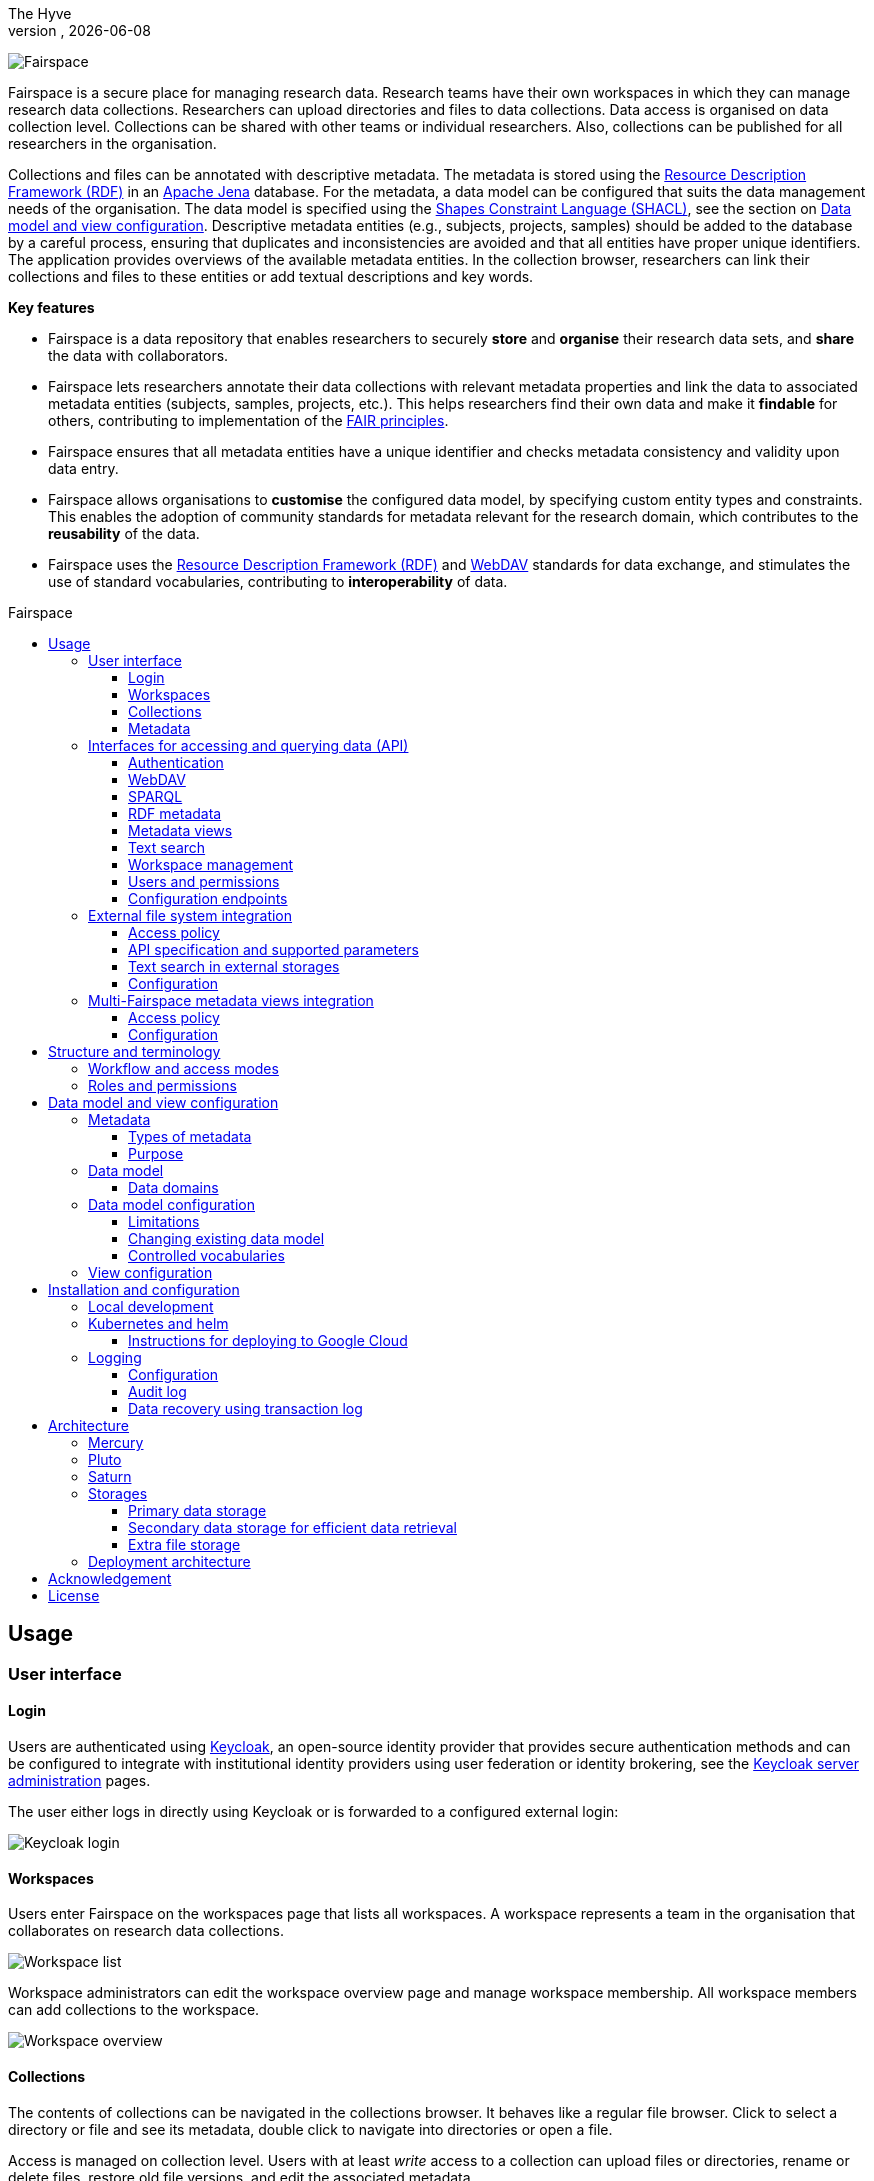 = Fairspace
The Hyve
VERSION, {docdate}
:description: Fairspace documentation.
:author: The Hyve
:doctype: book
:showtitle!:
:url-repo: https://github.com/thehyve/fairspace
:source-highlighter: rouge
:icons: font
:toc: macro
:toclevels: 3
:toc-title: Fairspace

:Jena: https://jena.apache.org/
:RDF: https://en.wikipedia.org/wiki/Resource_Description_Framework
:SPARQL: https://www.w3.org/TR/sparql11-query/
:SHACL: https://www.w3.org/TR/shacl/
:Keycloak: https://www.keycloak.org/
:Keycloak_server_administration: https://www.keycloak.org/docs/latest/server_admin/
:JupyterHub: https://jupyterhub.readthedocs.io/
:FAIR: https://www.go-fair.org/fair-principles/
:WebDAV: https://en.wikipedia.org/wiki/WebDAV
:json-ld: https://json-ld.org/
:jsonld-schema: https://raw.githubusercontent.com/json-ld/json-ld.org/master/schemas/jsonld-schema.json
:turtle: https://www.w3.org/TR/turtle/
:n-triples: https://www.w3.org/TR/n-triples/

image:docs/images/Fairspace.png[Fairspace]

Fairspace is a secure place for managing research data.
Research teams have their own workspaces in which they
can manage research data collections.
Researchers can upload directories and files to data collections.
Data access is organised on data collection level.
Collections can be shared with other teams or individual researchers.
Also, collections can be published for all researchers in the organisation. +

Collections and files can be annotated with descriptive metadata.
The metadata is stored using the {RDF}[Resource Description Framework (RDF)] in
an {Jena}[Apache Jena] database.
For the metadata, a data model can be configured that suits
the data management needs of the organisation.
The data model is specified using the {SHACL}[Shapes Constraint Language (SHACL)],
see the section on <<Data model and view configuration>>.
Descriptive metadata entities (e.g., subjects, projects, samples) should be added to the database by a
careful process, ensuring that duplicates and inconsistencies are avoided and
that all entities have proper unique identifiers.
The application provides overviews of the available metadata entities.
In the collection browser, researchers can link their collections and files to these entities
or add textual descriptions and key words.


.*Key features*
****

* Fairspace is a data repository that enables researchers to securely *store* and *organise* their research data sets,
and *share* the data with collaborators.
* Fairspace lets researchers annotate their data collections with relevant metadata properties
and link the data to associated metadata entities (subjects, samples, projects, etc.).
This helps researchers find their own data and make it *findable* for others,
contributing to implementation of the {FAIR}[FAIR principles].
* Fairspace ensures that all metadata entities have a unique identifier and checks
metadata consistency and validity upon data entry.
* Fairspace allows organisations to *customise* the configured data model,
by specifying custom entity types and constraints.
This enables the adoption of community standards for metadata relevant for the research domain,
which contributes to the *reusability* of the data.
* Fairspace uses the {RDF}[Resource Description Framework (RDF)] and {WebDAV}[WebDAV] standards for data exchange,
and stimulates the use of standard vocabularies,
contributing to *interoperability* of data.
****

toc::[]



== Usage

=== User interface

==== Login

Users are authenticated using {Keycloak}[Keycloak], an open-source identity provider
that provides secure authentication methods and can be configured to integrate
with institutional identity providers using user federation or identity brokering,
see the {Keycloak_server_administration}[Keycloak server administration] pages.

The user either logs in directly using Keycloak or is forwarded to a configured
external login:

image:docs/images/screenshots/Keycloak login.png[Keycloak login]

==== Workspaces

Users enter Fairspace on the workspaces page that lists all workspaces.
A workspace represents a team in the organisation that collaborates on research data collections.

image:docs/images/screenshots/Workspace list.png[Workspace list]

Workspace administrators can edit the workspace overview page and
manage workspace membership. All workspace members can add collections to the workspace.

image:docs/images/screenshots/Workspace overview.png[Workspace overview]

==== Collections

The contents of collections can be navigated in the collections browser.
It behaves like a regular file browser. Click to select a directory or file
and see its metadata, double click to navigate into directories or
open a file.

Access is managed on collection level.
Users with at least _write_ access to a collection can upload files or directories,
rename or delete files, restore old file versions,
and edit the associated metadata.

Users with _manage_ access can share collections with other users or workspaces,
and change the default access mode for workspace members.
Collection managers can also change the status of the collection
(_Active_, _Read-only_ or _Archived_), change the view mode
(_Restricted_, _Metadata published_ or _Data published_ -- only available in the _Read-only_ status),
delete the collection,
or transfer ownership of the collection to another workspace.

image:docs/images/screenshots/Collection browser.png[Collection browser]

Due to the data loss prevention, data in Fairspace is not removed from the system on deletion.
Deleted collections and files can still be viewed in the application using "Show deleted" switch.
The goal is to prevent deleted data from being overwritten by users (not to create collections or files with the paths
that already existed in the system) and to allow administrators to perform special actions (to be performed only in exceptional special cases),
like undeletion or permanent removal, to revert accidental removal or creation of a collection or a file.

===== Metadata forms

Users with write access to the collection can annotate collections,
directories and files using _metadata forms_.
Free text fields, like description and key words, can be entered freely,
links to shared entities, like subjects, samples and projects, or
values from a controlled vocabulary, like taxonomy or analysis type,
can be selected from a list:

image:docs/images/screenshots/Metadata form.png[Metadata form]

The shared metadata entities and controlled vocabularies cannot
be added via the user interface.
The <<RDF metadata>> API should be used for that instead.

===== Metadata upload

Another way to annotate directories and files is by uploading a comma-separated values (CSV) file with metadata.
This section describes the CSV-based format used for bulk metadata uploads.

The file should be a valid CSV-file:

* Records are separated with a ``,``-character.
* Values may be enclosed in double quotes: ``"value"``.
* In values that contain a double, the double quotes need to be escaped by replacing them with double double quotes:
``Example "quoted" text`` becomes ``"Example ""quoted"" text"``.

In the metadata upload, lines starting with ``#`` are ignored. These lines are considered to be comments.

The file should have a header row containing the names of the columns.
The mandatory ``Path`` column is used for the file path. For the property columns, the name should match exactly the name of the property in the database.

The format of the values is as follows:

* _Path_: the relative path to a file or a directory (relative to the collection or directory where the file is uploaded).
Use ``./`` for the current directory or collection.
* _Entity types_ can be referenced by ID or unique label.
* Multiple values must be separated by the pipe symbol ``|``, e.g.,
use ``test|lab`` to enter the values ``test`` and ``lab``.

The file can be uploaded to the current directory by dropping the file in the metadata panel of the directory, or by selecting the metadata upload button. +
By hovering over the metadata upload button, a link to a _metadata template file_ becomes available:

image:docs/images/screenshots/Download metadata template.png[Download metadata template,role="th",align="center"]

The file describes the format in commented lines and
contains the available properties in the header row.

.Example metadata file
====
An example comma-separated values file with metadata about the current directory ``./``,
which is annotated with a description and two key words (``sample`` and ``lab``),
and the file ``test.txt`` which is linked to Subject 1 by the unique subject label
and to the RNA-seq analysis type by the analysis type identifier (``O6-12``).
[source, csv]
----
Path,Is about subject,Type of analysis,Description,Keywords
./,,,Directory with samples,sample|lab,
test.txt,Subject 1,https://institut-curie.org/analysis#O6-12,,
----
This specifies the table:
[%header,format=csv]
|===
Path,Is about subject,Type of analysis,Description,Keywords
./,,,Directory with samples,sample|lab
test.txt,Subject 1,https://institut-curie.org/analysis#O6-12,,
|===
====

==== Metadata

Explore metadata and find associated collections and files.
image:docs/images/screenshots/Metadata view.png[Metadata]



=== Interfaces for accessing and querying data (API)

The data in Fairspace can be accessed via Application Programming Interfaces (APIs).
The user interfaces application uses those APIs, but also other programs can use them,
e.g., for automated data uploading or for exporting data for further processing
or for synchronisation with other systems.

==== Authentication

All API endpoints require authentication via an authorisation header.
To enable WebDAV clients to connect to Fairspace, also so-called _Basic authentication_ is supported.

For secure authentication, it is strongly advised to use the _OpenID Connect (OIDC) / OAuth2_ workflow.
The user interface application also uses this workflow.

When using the APIs in automated scripts, ensure that an account is used with only the required
privileges (conform the _principle of least privilege_). I.e., when an admin account is not needed, use a non-admin account.
For adding shared metadata, an account with
_Add shared metadata_ role is required, see <<Uploading metadata>>.

When an action is done on behalf of a specific user,
do not use a service account or system account for the action directly, but obtain a token for that user first, e.g.,
by using the https://www.keycloak.org/docs/latest/securing_apps/#impersonation[impersonation] feature of Keycloak.
That way the audit logging still captures which user did what.

===== OpenID Connect (OIDC) / OAuth2 workflow

Fairspace supports OpenID Connect authentication via Keycloak.
The workflow for API access is roughly as follows.

* The client authenticates with the token endpoint of the identity provider (Keycloak) and obtains a signed access token
* The client uses the access token in the request header when connecting to the Fairspace API
* Fairspace receives the request with the access token and validates if the token is valid,
  using the public key of the identity provider.

The token endpoint of Keycloak supports refreshing the token if it is close to expiry.
However, checking the token expiration and refreshing make the authentication logic quite complex.

You can either obtain a fresh token before every API request or use an existing library
that implements the authentication workflow.
For finding available client-side libraries,
check the https://www.keycloak.org/docs/latest/securing_apps/[Securing applications and services guide] of Keycloak.

For use in scripts, it is advised to obtain a token for offline access, using the https://www.keycloak.org/docs/latest/server_admin/#_offline-access[Offline access] feature of OpenID Connect.

.Code to obtain the OpenID Connect authorisation header (Python)
[%collapsible]
====
[source, python]
----
import logging
import os
import requests

log = logging.getLogger()

def fetch_access_token(keycloak_url: str = os.environ.get('KEYCLOAK_URL'),
                       realm: str = os.environ.get('KEYCLOAK_REALM'),
                       client_id: str = os.environ.get('KEYCLOAK_CLIENT_ID'),
                       client_secret: str = os.environ.get('KEYCLOAK_CLIENT_SECRET'),
                       username: str = os.environ.get('KEYCLOAK_USERNAME'),
                       password: str = os.environ.get('KEYCLOAK_PASSWORD')) -> str:
    """
    Obtain access token from Keycloak
    :return: the access token as string.
    """
    params = {
        'client_id': client_id,
        'client_secret': client_secret,
        'username': username,
        'password': password,
        'grant_type': 'password'
    }
    headers = {
        'Content-type': 'application/x-www-form-urlencoded',
        'Accept': 'application/json'
    }
    response = requests.post(f'{keycloak_url}/realms/{realm}/protocol/openid-connect/token',
                             data=params,
                             headers=headers)
    if not response.ok:
        log.error('Error fetching token!', response.json())
        raise Exception('Error fetching token.')
    data = response.json()
    token = data['access_token']
    log.info(f"Token obtained successfully. It will expire in {data['expires_in']} seconds")
    return token

def auth():
    return f'Bearer {fetch_access_token()}'
----
====

.Code to obtain the OpenID Connect authorisation header (bash, curl)
[%collapsible]
====
Requires the https://stedolan.github.io/jq/[jq] JSON parser.
[source, bash]
----
fetch_access_token() {
  curl -s \
    --data-urlencode "client_id=${KEYCLOAK_CLIENT_ID}" \
    --data-urlencode "client_secret=${KEYCLOAK_CLIENT_SECRET}" \
    --data-urlencode "username=${KEYCLOAK_USERNAME}" \
    --data-urlencode "password=${KEYCLOAK_PASSWORD}" \
    -d 'grant_type=password' \
    "${KEYCLOAK_URL}/realms/${KEYCLOAK_REALM}/protocol/openid-connect/token" | jq -r '.access_token'
}
ACCESS_TOKEN=$(fetch_access_token)
----
====

===== Basic authentication

For WebDAV client access and for a simpler authentication method
during testing, Fairspace also supports _Basic authentication_,
which means that the ``base64`` encoded ``username:password`` string is sent in the ``Authorization`` header together with a prefix ``Basic ``.

This authentication method is considered to be less secure than
token based authentication, because it requires scripts to have
a plain text password stored somewhere.
Also, users may have to retype their passwords when logging in, tempting them to choose less secure, easier to remember, passwords.

.Code to generate the Basic authorisation header (Python)
[%collapsible]
====
[source, python]
----
import base64
import os

def auth():
    username = os.environ.get('KEYCLOAK_USERNAME')
    password = os.environ.get('KEYCLOAK_PASSWORD')
    return f"Basic {base64.b64encode(f'{username}:{password}'.encode()).decode()}"
----
====

.Code to generate the Basic authorisation header (bash)
[%collapsible]
====
[source, bash]
----
AUTH_HEADER="Basic $(echo -n "${KEYCLOAK_USERNAME}:${KEYCLOAK_PASSWORD}" | base64)"
----
====

===== Examples

In the examples in this documentation, we assume one of both methods to be available.

This means for the Python examples that a function ``auth()`` should be implemented that returns the authorisation header value, see the examples above.

[source, python]
----
import os
from requests import Response, Session

def auth():
    """ Returns authorisation header
    Replace this with an implementation from one of the sections above.
    """
    pass

server_url = os.environ.get('FAIRSPACE_URL')
headers = {
    'Authorization': auth()
}
response = Session().get(f'{server_url}/api/users/current', headers=headers)
if not response.ok:
    raise Exception(f"Error fetching current user: {response.status_code} {response.reason}")
print(response.json())
----

For examples using curl, an authorisation header needs to be passed using the ``-H`` option.

For Basic authentication:
[source, bash]
----
AUTH_HEADER="Basic $(echo -n "${KEYCLOAK_USERNAME}:${KEYCLOAK_PASSWORD}" | base64)"
curl -i -H "Authorization: ${AUTH_HEADER}" "${FAIRSPACE_URL}/api/users/current"
----

For OpenID Connect:
[source, bash]
----
# ACCESS_TOKEN=...
AUTH_HEADER="Bearer ${ACCESS_TOKEN}"
curl -i -H "Authorization: ${AUTH_HEADER}" "${FAIRSPACE_URL}/api/users/current"
----



===== Automatic authentication in Jupyter Hub

In Jupyter Hub, users are automatically authenticated and can directly connect to the
local API address without adding authentication headers.


==== WebDAV

A file storage API is exposed via the WebDAV protocol for accessing the file system via the web. It runs on ``/api/webdav/``.

This endpoint can be used by many file explorers,
including Windows Explorer,
and by tools like https://filezilla-project.org/[FileZilla] and https://cyberduck.io/[Cyberduck].
Use ``\https://fairspace.example.com/api/webdav/`` or
``davs://fairspace.example.com/api/webdav/`` as location, with
``fairspace.example.com`` replaced by the server name.

All visible collections in the system are exposed as top-level directories.
Creating a top-level directory via WebDAV will result in an error message, see <<Create collection or directory>>.

The {WebDAV}[Web-based Distributed Authoring and Versioning (WebDAV)] protocol allows users to operate on collections and files.
Fairspace exposes a WebDAV API for accessing the file systems, while restricting access to only the files accessible by the user.

The WebDAV API allows to upload and download files and to perform standard file operations such as copying or moving,
as well as custom operations, such as collection lifecycle management
and advanced data loss prevention features such as versioning and undeletion.

Be aware that the _move_ operation moves both file content and all its metadata (e.g. linked metadata entities),
whereas _copy_ includes only the file content and standard webdav properties, like file size.

===== Directory listing and path properties

|===
2+| ``PROPFIND /api/webdav/{path}``

2+| _Request headers_:
| `Depth`
| When ``0`` only the information about the path is returned,
  when ``1`` the contents of the directory is returned, if the path is a directory.
| `Show-Deleted`
| Include deleted paths when the value is `on`. (_Optional_)
| `Version`
| Specify a version number to request properties of a specific file version.
  The first version has number `1`. If not specific, the current version is returned.
| `With-Metadata-Links`
| Include list of metadata entities that are linked to the resource, when value `true`.
2+| _Request body_:
2+| To include also custom Fairspace attributes in the response, like the collection description, send the following request body: +
  ``<propfind><allprop /></propfind>``
|===

====== Code examples

.Check if path exists (Python)
[%collapsible]
====
[source, python]
----
import logging
import os
from requests import Request, Response, Session

log = logging.getLogger()

server_url = os.environ.get('FAIRSPACE_URL')

def exists(path):
    """ Check if a path exists
    """
    headers = {
        'Depth': '0',
        'Authorization': auth()
    }
    session = Session()
    req = Request('PROPFIND', f'{server_url}/api/webdav/{path}/', headers=headers, cookies=session.cookies)
    response: Response = session.send(req.prepare())
    return response.ok
----
====

.Fetch directory listing (Python)
[%collapsible]
====
[source, python]
----
import logging
import os
from requests import Request, Response, Session
from xml.etree.ElementTree import fromstring

log = logging.getLogger()

server_url = os.environ.get('FAIRSPACE_URL')

def ls(path: str):
    """ List contents of path
    """
    headers = {
        'Depth': '1',
        'Authorization': auth()
    }
    session = Session()
    req = Request('PROPFIND', f'{server_url}/api/webdav/{path}', headers=headers, cookies=session.cookies)
    response: Response = session.send(req.prepare())
    if not response.ok:
        raise Exception(f"Error fetching directory '{path}': {response.status_code} {response.reason}")
    tree = fromstring(response.content.decode())
    for item in tree.findall('{DAV:}response'):
        print(item.find('{DAV:}href').text)
----
====

.Fetch directory listing (curl)
[%collapsible]
====
Requires the http://xmlstar.sourceforge.net/[xmlstarlet] tool.
[source, bash]
----
curl -s -H "Authorization: ${AUTH_HEADER}" -X PROPFIND -H "Depth: 1" "${FAIRSPACE_URL}/api/webdav/${path}" -d '<propfind><allprop /></propfind>' \
| xmlstarlet sel -T -t -m d:multistatus/d:response -v d:propstat/d:prop/d:displayname -n
----
====

====== Example response
.Example ``PROPFIND`` response
[%collapsible]
====
Example response using ``PROPFIND`` on the root location ``https://fairspace.ci.fairway.app/api/webdav`` with ``Depth: 1`` and request body ``<propfind><allprop /></propfind>``.
Adding the ``<allprop />`` in the request results in custom Fairspace properties,
like the description (``ns1:comment``), to be included in the WebDAV response.
[source, xml]
----
<?xml version="1.0" encoding="utf-8" ?>
<d:multistatus xmlns:ns1="https://fairspace.nl/ontology#" xmlns:d="DAV:">
    <d:response>
        <d:href>/api/webdav/</d:href>
        <d:propstat>
            <d:prop>
                <d:getcontenttype></d:getcontenttype>
                <d:getetag>"https://fairspace.ci.fairway.app/api/webdav"</d:getetag>
                <d:iscollection>TRUE</d:iscollection>
                <d:displayname></d:displayname>
                <d:isreadonly>TRUE</d:isreadonly>
                <d:name></d:name>
                <d:supported-report-set></d:supported-report-set>
                <d:resourcetype>
                    <d:collection/>
                </d:resourcetype>
            </d:prop>
            <d:status>HTTP/1.1 200 OK</d:status>
        </d:propstat>
    </d:response>
    <d:response>
        <d:href>/api/webdav/Demonstration/</d:href>
        <d:propstat>
            <d:prop>
                <ns1:access>Write</ns1:access>
                <ns1:canRead>TRUE</ns1:canRead>
                <ns1:userPermissions>http://fairspace.ci.fairway.app/iri/user-iri Manage
                </ns1:userPermissions>
                <ns1:accessMode>Restricted</ns1:accessMode>
                <ns1:availableStatuses>Active</ns1:availableStatuses>
                <ns1:canDelete>FALSE</ns1:canDelete>
                <ns1:iri>https://fairspace.ci.fairway.app/api/webdav/Demonstration</ns1:iri>
                <ns1:canWrite>TRUE</ns1:canWrite>
                <ns1:ownedByCode>Demo</ns1:ownedByCode>
                <ns1:canManage>FALSE</ns1:canManage>
                <ns1:canUndelete>FALSE</ns1:canUndelete>
                <ns1:workspacePermissions>http://fairspace.ci.fairway.app/iri/workspace-iri
                    Write
                </ns1:workspacePermissions>
                <ns1:createdBy>http://fairspace.ci.fairway.app/iri/user-iri</ns1:createdBy>
                <ns1:comment>Demonstration collection</ns1:comment>
                <ns1:availableAccessModes>Restricted</ns1:availableAccessModes>
                <ns1:ownedBy>http://fairspace.ci.fairway.app/iri/workspace-iri</ns1:ownedBy>
                <ns1:status>Active</ns1:status>
                <d:getcreated>2021-02-02T12:12:33Z</d:getcreated>
                <d:creationdate>2021-02-02T12:12:33Z</d:creationdate>
                <d:getcontenttype>text/html</d:getcontenttype>
                <d:getetag>"https://fairspace.ci.fairway.app/api/webdav/Demonstration"</d:getetag>
                <d:iscollection>TRUE</d:iscollection>
                <d:displayname>Demonstration collection</d:displayname>
                <d:isreadonly>FALSE</d:isreadonly>
                <d:name>Demonstration collection</d:name>
                <d:supported-report-set></d:supported-report-set>
                <d:resourcetype>
                    <d:collection/>
                </d:resourcetype>
            </d:prop>
            <d:status>HTTP/1.1 200 OK</d:status>
        </d:propstat>
    </d:response>
</d:multistatus>
----
====

===== Create collection or directory

|===
2+| ``MKCOL /api/webdav/{path}``

2+| Create collection or directory
2+| _Request headers_:
| `Owner`
| Specify the identifier of the owner workspace when creating a collection.
|===


.Example create collection or directory (Python)
[%collapsible]
====
[source, python]
----
import logging
import os
from requests import Request, Response, Session

log = logging.getLogger()

server_url = os.environ.get('FAIRSPACE_URL')

def mkdir(path: str, workspace_iri: str=None):
    # Create directory
    headers = {
        'Authorization': auth()
    }
    if workspace_iri is not None:
        headers['Owner'] = workspace_iri
    req = Request('MKCOL', f'{server_url}/api/webdav/{path}/', headers=headers, cookies=self.session().cookies)
    response: Response = Session().send(req.prepare())
    if not response.ok:
        raise Exception(f"Error creating directory '{path}': {response.status_code} {response.reason}")
----
====

.Example create collection or directory (curl)
[%collapsible]
====
[source, bash]
----
# Create a new collection, owned by workspace WORKSPACE_IRI
NEW_COLLECTION=New collection
WORKSPACE_IRI=http://fairspace.ci.fairway.app/iri/workspace-iri
curl -i -H "Authorization: ${AUTH_HEADER}" -X MKCOL -H "Owner: ${WORKSPACE_IRI}" "${FAIRSPACE_URL}/api/webdav/${NEW_COLLECTION}"
# Create a new directory in the newly created collection
curl -i -H "Authorization: ${AUTH_HEADER}" -X MKCOL "${FAIRSPACE_URL}/api/webdav/${NEW_COLLECTION}/Test directory"
----
====

===== Upload files

|===
2+| ``POST /api/webdav/{path}`` +
  ``action=upload_files``

2+| _Request data_:
| ``action``
| ``upload_files``
| ``files``
| Send files with the target file names as keys, see the examples below.
|===

.Example uploading files (Python)
[%collapsible]
====
[source, python]
----
import logging
import os
from requests import Response, Session

log = logging.getLogger()

server_url = os.environ.get('FAIRSPACE_URL')

def upload_files(path: str, files: Dict[str, any]):
    # Upload files
    response: Response = Session().post(f'{server_url}/api/webdav/{path}/',
            headers={'Authorization': auth()},
            data={'action': 'upload_files'},
            files=files)
    if not response.ok:
        raise Exception(f"Error uploading files into '{path}': {response.status_code} {response.reason}")
----
====

.Example uploading files (curl)
[%collapsible]
====
[source, bash]
----
# Upload files 'coffee.jpg' and 'coffee 2.jpg' to a collection
path="new collection"
curl -i -H "Authorization: ${AUTH_HEADER}" -X POST -F 'action=upload_files' -F 'coffee.jpg=@coffee.jpg' -F 'coffee 2.jpg=@coffee 2.jpg'"${FAIRSPACE_URL}/api/webdav/${path}"
----
====

===== Copy and move a directory or file

|===
2+| ``COPY /api/webdav/{path}``

2+| Copy a directory or file. Metadata linked to the file/directory is not copied.
2+| _Request headers_:
| ``Destination``
| The destination path relative to the server, URL encoded, e.g., ``/api/webdav/collection%20abc/test.txt``.
|===

.Example copy path (curl)
[%collapsible]
====
[source, bash]
----
# Copy 'Examples/Test dir/test 1.txt' to 'Examples/Test dir/test 2.txt'
path="Examples/Test dir/test 1.txt"
target="/api/webdav/Examples/Test%20dir/test%202.txt"
curl -i -H "Authorization: ${AUTH_HEADER}" -X COPY -H "Destination: ${target}" "${FAIRSPACE_URL}/api/webdav/${path}"
----
====

|===
2+| ``MOVE /api/webdav/{path}``

2+| Move or rename a directory or file. Metadata linked to the file/directory is also moved along with it.
2+| _Request headers_:
| ``Destination``
| The destination path relative to the server, URL encoded, e.g., ``/api/webdav/collection%20abc/test.txt``.
|===

.Example move path (curl)
[%collapsible]
====
[source, bash]
----
# Move 'Examples/Test dir/test 1.txt' to 'Examples/Test dir/test 2.txt'
path="Examples/Test dir/test 1.txt"
target="/api/webdav/Examples/Test%20dir/test%202.txt"
curl -i -H "Authorization: ${AUTH_HEADER}" -X MOVE -H "Destination: ${target}" "${FAIRSPACE_URL}/api/webdav/${path}"
----
====

===== Undelete a directory or file

|===
2+| ``POST /api/webdav/{path}`` +
    ``action=undelete``

2+| Undelete a directory or file
2+| _Request headers_:
| ``Show-deleted``
| ``on``
2+| _Request data_:
| ``action``
| ``undelete``
|===

.Example undelete path (curl)
[%collapsible]
====
[source, bash]
----
curl -i -H "Authorization: ${AUTH_HEADER}" -X POST -F "action=undelete" "${FAIRSPACE_URL}/api/webdav/${path}"
----
====

===== Delete directory content

|===
2+| ``POST /api/webdav/{path}`` +
    ``action=delete_all_in_directory``

2+| Delete directory content
2+| _Request data_:
| ``action``
| ``delete_all_in_directory``
|===

.Example delete all in directory (curl)
[%collapsible]
====
[source, bash]
----
curl -i -H "Authorization: ${AUTH_HEADER}" -X POST -F "action=delete_all_in_directory" "${FAIRSPACE_URL}/api/webdav/${path}"
----
====

===== Revert to a file version

|===
2+| ``POST /api/webdav/{path}`` +
``action=revert``

2+| Restore a previous file version
2+| _Request data_:
| ``action``
| ``revert``
| ``version``
| The version number to restore.
|===

.Example revert file version (curl)
[%collapsible]
====
[source, bash]
----
curl -i -H "Authorization: ${AUTH_HEADER}" -X POST -F "action=revert" -F "version=${version}" "${FAIRSPACE_URL}/api/webdav/${path}"
----
====

===== Other collection actions

On collections, a number of actions is available.
These are not documented here in detail, but can be used from the user interface instead.

[cols="1,1"]
|===
| Action

| Description

| ``set_access_mode``
| Change the access mode of a collection.
| ``set_status``
| Change the status of a collection.
| ``set_permission``
| Change the permission of the specified user or workspace on a collection.
| ``set_owned_by``
| Transfer ownership of a collection to another workspace.
| ``unpublish``
| Unpublish a published collection.
|===


==== SPARQL
The {SPARQL}[SPARQL] API is a standard API for querying RDF databases.
This endpoint is read-only and can be used for advanced search, analytics, data extraction, etc.
It is only accessible for users with the _canQueryMetadata_ role.

|===
| ``POST /api/rdf/query``

| Execute SPARQL query
| _Request body:_
| The SPARQL query.
|===

.Example SPARQL query (Python)
[%collapsible]
====
Query for the first 500 samples.
[source, python]
----
import logging
import os
from requests import Response, Session

log = logging.getLogger()

server_url = os.environ.get('FAIRSPACE_URL')

def query_sparql(query: str):
    headers = {
        'Authorization': auth(),
        'Content-Type': 'application/sparql-query',
        'Accept': 'application/json'
    }
    response: Response = Session().post(f"{server_url}/api/rdf/query", data=query, headers=headers)
    if not response.ok:
        raise Exception(f'Error querying metadata: {response.status_code} {response.reason}')
    return response.json()

query_sparql("""
    PREFIX example: <https://example.com/ontology#>
    PREFIX fs: <https://fairspace.nl/ontology#>

    SELECT DISTINCT ?sample
    WHERE {
        ?sample a example:BiologicalSample .
        FILTER NOT EXISTS { ?sample fs:dateDeleted ?anyDateDeleted }
    }
    # ORDER BY ?sample
    LIMIT 500
""")
----
====

.Example SPARQL query (curl)
[%collapsible]
====
Query for the first 500 samples.
[source, bash]
----
curl -X POST -H "Authorization: ${AUTH_HEADER}" -H 'Content-Type: application/sparql-query' -H 'Accept: application/json' \
-d "
    PREFIX example: <https://example.com/ontology#>
    PREFIX fs: <https://fairspace.nl/ontology#>

    SELECT DISTINCT ?sample
    WHERE {
        ?sample a example:BiologicalSample .
        FILTER NOT EXISTS { ?sample fs:dateDeleted ?anyDateDeleted }
    }
    # ORDER BY ?sample
    LIMIT 500
" \
"${FAIRSPACE_URL}/api/rdf/query"
----
====


==== RDF metadata

For reading and writing metadata to the database,
the ``/api/metadata`` endpoint supports a number of operations:

* ``GET``: Retrieve metadata for a specified subject, predicate or object.
* ``PUT``: Add metadata
* ``PATCH``: Update metadata
* ``DELETE``: Delete specified triples or all metadata linked to a subject.

The metadata is stored as subject-predicate-object triples.
The API supports several serialisation formats for sending :

* {turtle}[Turtle] (``text/turtle``)
* {json-ld}[JSON-LD] (``application/ld+json``, {jsonld-schema}[JSON schema])
* {n-triples}[N-Triples] (``application/n-triples``)

After any update, the metadata must be consistent with the data model, see <<Data model and view configuration>>.
If an update would violate the data model constraints,
the request is rejected with a status ``400`` response, with a message indicating the violation.

===== Uploading metadata

Shared metadata entities will in most cases come from other systems and will be added to Fairspace exclusively by an ETL process which will extract data from the laboratory and clinical systems, perform pseudonymization of identifiers, convert the metadata to some RDF-native format conforming the data model and send them to Fairspace.

Fairspace will validate the uploaded metadata against the constraints defined in the data model and returns a detailed error message in case of violations.
The validations include all the necessary type checks, referential consistency (validity of identifiers) checks, validation of mandatory fields, etc.
If any entity violates the constraints, the entire bulk upload will be rejected.

The ETL process will use a special technical account with the _Add shared metadata_ role.
Regular users will not be able to add or modify shared metadata entities.
Regular users can link files to shared metadata entities,
see <<Metadata forms>> and <<Metadata upload>>.

In addition to the main ETL workflow, data managers needs a possibility to add or modify certain properties of top-level metadata entities. This can be done using the RDF-based metadata API.

A number of guidelines for uploading shared metadata:

* Entities must have a type, a globally unique identifier,
  and a unique label for the type. +
It is advised to use a unique identifier from an existing reference system for this purpose.
* Because of the nature of linked data, it is advised
  to add shared metatdata entities in an append-only fashion: only adding entities and avoid updating or deleting entities.
* By nature of RDF, metadata is typically added on the level of triples.
E.g., when adding a property ``dcat:keyword`` to a file, this will add a key word to the (possibly) already existing list of key words. +
If you want to completely replace (or remove)
a property from an entity, use the ``PATCH`` method instead of ``PUT``.

Example metadata file in turtle format: ``testdata.ttl``:
[source, turtle]
----
@prefix example: <https://example.com/ontology#> .
@prefix rdfs: <http://www.w3.org/2000/01/rdf-schema#> .
@prefix subject: <http://example.com/subjects#> .
@prefix file: <http://example.com/api/webdav/> .
@prefix gender: <http://hl7.org/fhir/administrative-gender#> .
@prefix ncbitaxon: <https://bioportal.bioontology.org/ontologies/NCBITAXON/> .
@prefix dcat: <http://www.w3.org/ns/dcat#> .

subject:s1 a example:Subject ;
    rdfs:label "Subject 1" ;
    example:isOfSpecies ncbitaxon:9606 .

file:coll1\/coffee.jpg
    dcat:keyword "fairspace", "java" ;
    example:aboutSubject example:s1 .
----

.Example uploading metadata file using Python.
[%collapsible]
====
[source, python]
----
import logging
import os
from requests import Response, Session

log = logging.getLogger()

server_url = os.environ.get('FAIRSPACE_URL')

with open('testdata.ttl') as testdata:
    response: Response = Session().put(f"{server_url}/api/metadata/",
        data=testdata.read(),
        headers={
            'Authorization': auth(),
            'Content-type': 'text/turtle'
        })
    if not response.ok:
        raise Exception(f"Error uploading metadata: {response.status_code} {response.reason}")
----
====

.Example uploading metadata file (curl).
[%collapsible]
====
[source, bash]
----
curl -v -X PUT -H "Authorization: Basic $(echo -n "${KEYCLOAK_USERNAME}:${KEYCLOAK_PASSWORD}" | base64)" \
  -H "Content-type: text/turtle" --data @testdata.ttl "${FAIRSPACE_URL}/api/metadata/"
----
====

===== API specification

|===
3+| ``GET /api/metadata/``

3+| Retrieve metadata
3+| _Parameters:_
| ``subject``
| string
| IRI of the subject to filter on.
| ``predicate``
| string
| The predicate to filter on, not required.
| ``object``
| string
| The object to filter on, not required.
| ``includeObjectProperties``
| boolean
| If set, the response will include several properties for the included objects.
  The properties to be included are marked with ``fs:importantProperty`` in the vocabulary.
3+| _Response:_
3+| Returns serialised triples matching the query parameters.
|===

.Example of fetching metadata in turtle format (curl)
[%collapsible]
====
Request metadata for a subject 'a'.
[source, bash]
----
curl -G -H "Accept: text/turtle" \
--data-urlencode "subject=a" \
--data-urlencode "withValueProperties=true" \
"http://localhost:8080/api/metadata/"
----
====

.Example of fetching metadata in json-ld format (curl)
[%collapsible]
====
Request metadata for the triple with subject 'a', predicate 'b' and object 'c'.
[source, bash]
----
curl -G -H "Accept: application/ld+json" \
--data-urlencode "subject=a" \
--data-urlencode "predicate=b" \
--data-urlencode "object=c" \
--data-urlencode "withValueProperties=true" \
"http://localhost:8080/api/metadata/"
----
====

|===
3+| ``PUT /api/metadata/``

3+| Add metadata. Existing metadata is left untouched.
    The data must be consistent with the data model after the update (see <<Data model and view configuration>>),
    otherwise ``400`` is returned.
  Only available for users with _Add shared metadata_ role.
3+| _Request body:_
3+| Serialised RDF triples.
|===

.Example of adding metadata in turtle format (curl)
[%collapsible]
====
[source, bash]
----
curl -X PUT -H "Content-type: text/turtle" -d \
'
@prefix example: <https://example.com/ontology#> .
@prefix rdfs: <http://www.w3.org/2000/01/rdf-schema#> .
@prefix test: <https://test.com/ontology#> .
example:Study_001 a test:Study ;
    rdfs:label "Project study #001" ;
    test:studyIdentifier "STUDY-001" ;
    test:studyTitle "Project study #001" ;
    test:studyDescription "This is a description of the study." .
' \
"http://localhost:8080/api/metadata/"
----
====

|===
3+| ``PATCH /api/metadata/``

3+| Update metadata.
    Any existing metadata for a given subject/predicate combination will be overwritten with the provided values.
    The data must be consistent with the data model after the update (see <<Data model and view configuration>>),
    otherwise ``400`` is returned.
  Only available for users with _Add shared metadata_ role.

3+| _Request body:_
3+| Serialised RDF triples.
|===

.Example of updating metadata in turtle format (curl)
[%collapsible]
====
[source, bash]
----
curl -X PATCH -H "Content-type: text/turtle" -d \
'
@prefix example: <https://example.com/ontology#> .
@prefix test: <https://test.com/ontology#> .
example:Study_001 a test:Study ;
    test:studyTitle "Updated project study #001" ;
' \
"http://localhost:8080/api/metadata/"
----
====

|===
3+| ``DELETE /api/metadata/``

3+| Delete metadata.
If a request body is provided, the triples specified in the body will be deleted.
Otherwise, the subject specified in the subject parameter will be marked as deleted.
Please note that the subject will still exist in the database.
Only available for users with _Add shared metadata_ role.

3+| _Parameters:_
| ``subject``
| string
| The subject to filter on. (_Optional_)
3+| _Request body:_
3+| Serialised RDF triples. (_Optional_)
|===

.Example of deleting triples in turtle format (curl)
[%collapsible]
====
[source, bash]
----
curl -X DELETE -H "Content-Type: text/turtle" -d \
'
@prefix example: <https://example.com/ontology#> .
@prefix test: <https://test.com/ontology#> .
example:Study_001 a test:Study ;
    test:studyDescription "This is a description of the study." .
' \
"http://localhost:8080/api/metadata/"
----
====

.Example of marking an entity as deleted (curl)
[%collapsible]
====
[source, bash]
----
curl -X DELETE -G --data-urlencode "subject=https://example.com/ontology#tpe1" "http://localhost:8080/api/metadata/"
----
====


==== Metadata views

Metadata views endpoint used for metadata-based search.

|===
| ``GET /api/views/``

| List all views with available columns per each view.
|===

.Example list view (curl)
[%collapsible]
====
[source, bash]
----
curl -H "Accept: application/json" "http://localhost:8080/api/views/"
----
====

|===
3+| ``POST /api/views/``

3+| Fetch page of rows of a view matching the request filters.
3+| _Parameters:_
| ``view``
| string
| Name of the view.
| ``filters``
2+| List of filters, based on available facets and their values.
Each filter has to contain a "field" property, matching the name of a facet, and list of values to filter on.
| ``page``
| integer
| Requested page
| ``size``
| integer
| Page size
|===

.Example fetching page of view rows (curl)
[%collapsible]
====
[source, bash]
----
curl -X POST -H 'Content-type: application/json' -H 'Accept: application/json' -d \
'{
  "view":"Resource",
  "filters":[
    {
      "field":"Resource_type",
      "values":["https://fairspace.nl/ontology#Collection"]
    }
  ],
  "page":1,
  "size":100
}' \
"http://localhost:8080/api/views/"
----
====

|===
3+| ``POST /api/views/count``

3+| Count rows of a view matching request filters.
3+| _Parameters:_
| ``view``
| string
| Name of the view.
| ``filters``
2+| List of filters, based on available facets and their values.
Each filter has to contain a "field" property, matching the name of a facet, and list of values to filter on.
|===

.Example counting view rows (curl)
[%collapsible]
====
[source, bash]
----
curl -X POST -H 'Content-type: application/json' -H 'Accept: application/json' -d \
'{
  "view":"Resource",
  "filters":[
    {
      "field":"Resource_type",
      "values":["https://fairspace.nl/ontology#Collection"]
    }
  ]
}' \
'http://localhost:8080/api/views/count'
----
====

|===
| ``GET /api/views/facets``

| List all facets with available values per each facet.
|===

.Example retrieving facets with values (curl)
[%collapsible]
====
[source, bash]
----
curl -H "Accept: application/json" "http://localhost:8080/api/views/facets"
----
====


==== Text search

Search endpoint used for text search on labels or comments.

|===
3+| ``POST /api/search/files``

3+| Find files, directories or collections based on a label or a comment.
3+| _Parameters:_
| ``query``
| string
| Text fragment to search on.
| ``parentIRI``
| string
| IRI of the parent directory or collection to limit the search area.

3+| _Response_
3+| Object in JSON format, with `query` and `results` properties.
Results contain a list of files (and/or directories, collections) with the following properties:
| ``id``
| string
| File (or directory) identifier (IRI).
| ``label``
| string
| File (or directory) name.
| ``type``
| string
| Type of the resource as defined in the vocabulary, e.g. "https://fairspace.nl/ontology#File", "https://fairspace.nl/ontology#Directory"
| ``comment``
| string
| File (or directory) description. Optional.
|===

.Example text search (curl)
[%collapsible]
====
[source, bash]
----
curl -X POST -H 'Content-type: application/json' -H 'Accept: application/json' -d \
'{
  "query":"test folder",
  "parentIRI":"http://localhost:8080/api/webdav/dir1"
}' \
'http://localhost:8080/api/search/files'
----
====

.Example text search response
[%collapsible]
====
[source, json]
----
{
  "results": [
    {
      "id": "https://fairspace.example.com/api/webdav/col1/test",
      "label": "test",
      "type": "https://fairspace.nl/ontology#File",
      "comment": "Description of the test file from col1."
    },
    {
      "id": "https://fairspace.example.com/api/webdav/col2/new_test_folder",
      "label": "new_test_folder",
      "type": "https://fairspace.nl/ontology#Directory",
      "comment": null
    }
  ],
  "query": "test"
}
----
====

|===
3+| ``POST /api/search/lookup``

3+| Metadata entities lookup search by entity labels or description.
3+| _Parameters:_
| ``query``
| string
| Text fragment to search on.
| ``resourceType``
| string
| Type of the entity in request.
|===

.Example lookup search (curl)
[%collapsible]
====
[source, bash]
----
curl -X POST -H 'Content-type: application/json' -H 'Accept: application/json' -d \
'{
  "query":"test",
  "resourceType":"https://example.com/ontology#TumorPathologyEvent"
}' \
'http://localhost:8080/api/search/lookup'
----
====


==== Workspace management

Operations on workspace entities.

|===
2+| ``GET /api/workspaces/``

2+| List all available workspaces.
2+| _Response_ contains the following data:
| ``iri``
| Unique workspace IRI.
| ``code``
| Unique workspace code.
| ``title``
| Workspace title.
| ``managers``
| List of  workspace managers.
| ``summary``
| Short summary on the workspace - how many collections and how many users it has.
| ``canCollaborate``
| If a current user is added to the workspace as a collaborator.
| ``canManage``
| If a current user is a workspace manager.
|===

.Example of listing available workspaces (curl)
[%collapsible]
====
[source, bash]
----
curl -H "http://localhost:8080/api/workspaces/"
----
====

|===
3+| ``PUT /api/workspaces/``

3+| Add a workspace. Available only to administrators.
3+| _Parameters:_
|``code``
|string
|Unique workspace code.
3+| _Response:_
3+| Response contains the workspace name and newly assigned IRI.
|===

.Example of adding a workspace (curl)
[%collapsible]
====
[source, bash]
----
curl -X PUT -H "Content-type: application/json" -d '{"name": "test workspace"}' "http://localhost:8080/api/workspaces/"
----
====

|===
3+| ``DELETE /api/workspaces/``

3+| Delete a workspace. Available only to administrators.
3+| _Parameters:_
| ``workspace``
| string
| Workspace IRI (URL-encoded).
|===

.Example of deleting a workspace (curl)
[%collapsible]
====
[source, bash]
----
curl -X DELETE --data-urlencode "workspace=http://fairspace.com/iri/123" "http://localhost:8080/api/workspaces/"
----
====

===== Workspace users

|===
3+| ``GET /api/workspaces/users/``

3+| List all workspace users with workspace roles.
3+| _Parameters:_
| ``workspace``
| string
| Workspace IRI (URL-encoded).
3+| _Response:_
3+| Response contains list of workspace users with their workspace roles.
|===

.Example of listing workspace users (curl)
[%collapsible]
====
[source, bash]
----
curl -G --data-urlencode "workspace=http://fairspace.com/iri/123" "http://localhost:8080/api/workspaces/users/"
----
====

|===
3+| ``PATCH /api/workspaces/users/``

3+| Assign a workspace role to a user (``Member`` or ``Manager``) or revoke
a workspace role (by assigning role ``None``).
3+| _Parameters:_
| ``workspace``
| string
| Workspace IRI.
| ``user``
| string
| User IRI
| ``role``
| string
| ``None`` (to remove), ``Member`` or ``Manager``
|===

.Example of updating workspace users (curl)
[%collapsible]
====
[source, bash]
----
curl -X PATCH -H "Content-type: application/json" -d '{"workspace":"http://fairspace.com/iri/123","user":"http://fairspace.com/iri/456","role":"Member"}' "http://localhost:8080/api/workspaces/users/"
----
====


==== Users and permissions

|===
| ``GET /api/users/``

| List all organisation users.
| _Response:_
| Returns list of users with user's unique ID, name, email, username and user's organisation-level permissions:
if a user is an administrator, super-administrator or can view public metadata, view public data or add shared metadata.
|===

.Example listing users (curl)
[%collapsible]
====
[source, bash]
----
curl -H 'Accept: application/json' 'http://localhost:8080/api/users/'
----
====

|===
3+| ``PATCH /api/users/``

3+| Update user roles.
3+| _Parameters:_
| ``id``
| string
| UUID of the user for which roles will be updated.
| "role name"
| boolean
| Role name is any of ``isAdmin``, ``canViewPublicData``, ``canViewPublicMetadata``, ``canAddSharedMetadata``
or ``canQueryMetadata``. The value determines whether the user has the role or not.
|===

.Example updating user roles (curl)
[%collapsible]
====
[source, bash]
----
curl -X PATCH -H "Accept: application/json" -H "Content-Type: application/json" -d \
'{
  "id": "123e4567-e89b-12d3-a456-426614174000",
  "canViewPublicData": false,
  "canViewPublicMetadata": true
}' \
"http://localhost:8080/api/users/"
----
====

|===
| ``GET /api/users/current``

| Get current user.
| _Response:_
| Returns current user's unique ID, name, email, username and user's organisation-level permissions:
if the user is an administrator, super-administrator or can view public metadata,
view public data or add shared metadata.
|===

.Example getting current user (curl)
[%collapsible]
====
[source, bash]
----
curl -H "Accept: application/json" "http://localhost:8080/api/users/current"
----
====

|===
| ``POST /api/users/current/logout``

| logout the current user.
|===

.Example logging out (curl)
[%collapsible]
====
[source, bash]
----
curl -X POST "http://localhost:8080/api/users/current/logout"
----
====


==== Configuration endpoints

===== Vocabulary

The vocabulary contains a description of the structure of the metadata.
It contains the types of entities that can be created, along with the data types for the fields.
It is stored in {SHACL}[SHACL] format.

|===
| ``GET /api/vocabulary/``

| Retrieve a representation of the vocabulary.
|===

.Example fetching the vocabulary in turtle format (curl)
[%collapsible]
====
[source, bash]
----
curl -H 'Accept: text/turtle' 'http://localhost:8080/api/vocabulary/'
----
====

.Example fetching the vocabulary in json-ld format (curl)
[%collapsible]
====
[source, bash]
----
curl -H 'Accept: application/json+ld' 'http://localhost:8080/api/vocabulary/'
----
====

===== Features

|===
| ``GET /api/features/``

| List available application features.
|===

Response contains list of additional features that are currently available in the application.

.Example listing features (curl)
[%collapsible]
====
[source, bash]
----
curl -H 'Accept: application/json' 'http://localhost:8080/api/features/'
----
====

===== Services

|===
| ``GET /api/services/``

| List linked services.
|===

Response contains list of external services linked to Fairspace,
e.g. JupyterHub, cBioPortal, etc.

.Example listing services (curl)
[%collapsible]
====
[source, bash]
----
curl -H 'Accept: application/json' 'http://localhost:8080/api/services/'
----
====

===== Server configuration

|===
| ``GET /api/config``

| View server configuration properties.
|===

Response contains a list of server configuration properties,
currently limited to a max file size for uploads.

.Example listing properties (curl)
[%collapsible]
====
[source, bash]
----
curl -H 'Accept: application/json' 'http://localhost:8080/api/config/'
----
====

===== External storages

|===
| ``GET /api/storages/``

| List linked data storages.
|===

Response contains list of external data storages linked to Fairspace.

.Example listing external storages using curl
[%collapsible]
====
[source, bash]
----
curl -H 'Accept: application/json' 'http://localhost:8080/api/storages/'
----
====

===== Maintenance

|===
2+| ``POST /api/maintenance/reindex``

2+| Recreate the view database from the RDF database.

Starts an asynchronous task to clean the PostgreSQL database with the data used for the metadata views, and to repopulate the database with the data from the RDF database.

This can be used after a change in the data model or view configuration to ensure
that all data is properly indexed.

Only available when the application is configured with ``viewDatabase.enabled: true``.

Only allowed for administrators.
2+| _Response:_
| ``204``
| Asynchronous task to recreate the index has started.
| ``403``
| Operation not allowed. The current user is not an administrator.
| ``409``
| Reindexing is already in progress.
| ``503``
| Service not available. This means that the application is configured not to use a view database.
|===


.Example recreate index using curl
[%collapsible]
====
[source, bash]
----
curl -X POST 'http://localhost:8080/api/maintenance/reindex'
----
====

=== External file system integration

As Fairspace supports the <<WebDAV>> protocol, it can be configured to connect to external data storages that implement a WebDAV interface.
An overview of external files is integrated into Fairspace user interface. Currently, a read-only interaction is supported.
Users can browse through the external file system, read the data and metadata (e.g. creation date, description).
Files from the external storage will be also made available for analysis in Jupyter Hub.


==== Access policy

Access policies differ between systems. To avoid inconsistencies, permissions validation and management are expected to be under
control of the external storage system. Each storage component is responsible for its own policy and needs to perform
the required checks to ensure that users only get to see the data they are supposed to see.

It is assumed that a user requesting files from a storage using WebDAV has at least "read" access to all the files included in the WebDAV response.
Access can be further limited by using a custom `access` property. If a value of this property on a resource is set to "List",
the resource's metadata will be readable, but it will not be possible to read the resource's content.

Another assumption is that the Fairspace client can authenticate in the external storage via the same Keycloak and the same realm
as configured for Fairspace, so that the same bearer token can be used for all storages.
See the <<Authentication>> section for more information.

==== API specification and supported parameters

A subset of default WebDAV properties is used and displayed as a resource metadata in the Fairspace user interface.
These properties are presented in the table below.

|===
| WebDAV property | Description

| ``DAV:creationdate``
| Creation date
| ``DAV:iscollection``
| Flag determining whether a resource is a file or directory
| ``DAV:getlastmodified``
| Last modification date
| ``DAV:getcontentlength``
| Size of the file (0 for directories)
|===

There is also a set of custom Fairspace properties, some of which are required to be returned from the WebDAV request.

|===
| WebDAV property | Description

| ``iri``
| IRI of the resource. Required.
| ``createdBy``
| Id of a user that created the resource.
| ``comment``
| Resource description.
| ``access``
| By default, users are granted ``Read`` access to the resource returned from WebDAV endpoint.
Other supported value is ``List``, which means that users can see the resource and its metadata, but cannot read its content.
| ``metadataEntities``
| List of IRIs in a form of comma-separated string. IRIs represent all metadata entities linked to the resource.
If the IRI matches a metadata entity stored in Fairspace, such an entity will be displayed in the user interface.
|===

It is also supported to specify any other custom property in the WebDAV response body, as WebDAV responses are easily extendable.
All these properties (if not specifically marked as excluded in Fairspace), will be displayed in the user interface
in a form of key-value pairs.

==== Text search in external storages

Text based search on external file system can be enabled in the Fairpsace user interface,
if the external system exposes a search endpoint, following the specification from the <<Text search>> section.
To enable finding files based on name or description, ``searchUrl`` has to be specified in the storage configuration.

==== Configuration

Multiple external storages can be configured simultaneously. A list of configuration parameters is presented below.

|===
| Parameter | Description

| ``name``
| Unique name of the storage.
| ``label``
| String to be used as a display name of the storage.
| ``url``
| WebDAV endpoint to connect to.
| ``searchUrl``
| Optional search endpoint URL. If specified, a text based search on file name or description will be enabled in the user interface.
| ``rootDirectoryIri``
| Optional IRI of the root directory. If not specified, ``url`` will be used as a default root directory.
|===

Sample configuration of storages in YAML format:
[source, bash]
----
storages:
  exStorage1:
    name: exStorage1
    label: "External storage 1"
    url: https://exstorage1/api/webdav
    searchUrl: https://exstorage1/api/search/
    rootDirectoryIri: http://ex1/api/webdav/
  exStorage2:
    name: exStorage2
    label: "External storage 2"
    url: https://exstorage2/api/webdav
----

=== Multi-Fairspace metadata views integration

Fairspace can have only single data model configured. However, if there is a need to have data from multiple models,
representing multiple domains that would be combined combined in single user interface, it is possible to integrate multiple Fairspace instances together.


Fairspace (main) instance can be configured as a view interface of metadata from another (external) Fairspace instance.
External Fairspace can have a different metadata model configured than the main Fairspace.
Important precondition is that the external instance has to be connected to the same Keycloak realm as the main instance.


External metadata can be searched and browsed in the same way as the internal metadata views. When configured, there is an extra page,
separate from internal metadata views, that allows to explore external metadata.
Currently, cross-instance metadata search is not supported.


For the external metadata pages, the tables and columns are created basing on the views configuration specified in that instance configuration.


==== Access policy

Connection to the same Keycloak realm allows to authenticate a user in all integrated Fairspace instances with a single set of login credentials.
Each Fairspace instance is responsible for controlling the access to its own metadata and perform
the required checks to ensure that users only get to see metadata of an instance, if has a view public metadata role assigned within that instance.

==== Configuration

Multiple external Fairspace metadata pages can be configured simultaneously. A list of configuration parameters is presented below.

|===
| Parameter | Description

| ``name``
| Unique name of the metadata source.
| ``label``
| String to be used as a display name of the metadata source.
| ``url``
| Fairspace instance to connect to.
|===

Sample configuration of external metadata sources in YAML format:
[source, bash]
----
metadata-sources:
  metaSource1:
    name: metadataSource1
    label: "Test metadata 1"
    url: https://fairspace-test1/api/
  metaSource2:
    name: metadataSource2
    label: "Test metadata 2"
    url: https://fairspace-test2/api/
----


== Structure and terminology

In this section we describe in detail the main concepts and components of the
Fairspace data repository and how they relate to each other.

The core entities of the data repository are:

* _Users_: individual users in the organisation, looking for data,
contributing to data collections or managing data.
* _Workspaces_ (for projects, teams): entities in the system linked, representing a group of users,
to organise data collections and data access.
* _Collections_: entities in the system to group data files.
These are the minimal units of data for data access and data modification rules.
* _Files_: The smallest units of data that the system processes.
Files always belong to a single collection.
Files can be added, changed and deleted, but not in all collection states.
Changing a file creates a new version.
Access to a file is based on access to the collection the file belongs to.
Files can be organised in _Directories_, which we will leave out of most descriptions for brevity.

image:docs/images/diagrams/Collections access model.png[Diagram]

The diagram above sketches the relevant entities and actors.
The basic structure consists of users, workspaces, collections and files as represented in the system.
Collections are the basic units of data access management.
A collection is owned by a workspace.
The responsibility for a collection is organised via the owner workspace:
members of the owner workspace can be assigned as editors or managers of the collection.
This reflects the situation where in an organisation, a data collection belongs to a project or a research team.
This way the workspace represents the organisational unit that is responsible for a number of data collections
(e.g., a research team or project).
Data can be shared with other workspaces or individual users (for reading)
and ownership may be transferred to another workspace
(e.g., in the case the workspace is temporary, or when the organisation changes).

Fairspace provides a _data catalogue_, containing all the metadata,
which is visible for all users with catalogue access (_View public metadata_).
Users with metadata write access (_Add shared metadata_) can add metadata to the catalogue.
Preferably this is done by an automated process that ensures the consistency
of the metadata and uniqueness of metadata entities.
Metadata on collection and file level is protected by the access policy of the collections.

_User administration_ is organised in an external component ([Keycloak]),
but user permissions are stored in Fairspace.
A back end application is responsible for storing the data and metadata,
and for providing APIs for securely retrieving and adding data and metadata using standard data formats and protocols.
A user interface application provides an interactive file manager and (meta)data browser
and data entry forms based on the back end APIs.
Besides the data storage and data management, Fairspace offers _analysis environments_ using {JupyterHub}[Jupyter Hub].
In Jupyter Hub, the data repository is accessible. Every user has a private working directory.
We do no assumptions on the structure of the data or on the permissions of the external file systems
that are connected to the data repository and referenced in the data catalogue.
The organisation structure may be replicated in the different systems in incompatible ways,
and the permissions may not be aligned.

=== Workflow and access modes

During the lifetime of a collection, different rules may be applicable for data modification and data access.
In Fairspace, collections follow a workflow with the following statuses:

* _Active_: for the phase of data collection, data production and data processing;
* _Read-only_: for when the data set is complete and is available for reuse;
* _Archived_: for when the data set should not be available for reading, but still needs to be preserved;
* _Deleted_: for when the data set needs to be permanently made unavailable (non-readable and non-searchable).
This status is irreversible. There is one exception to this rule – for the sake of data loss prevention, in special cases, administrators can still undelete a collection that was already deleted.

In these different statuses, different actions on the data are enabled or disabled. Also, visibility of the data and linked metadata depends partly on the collection status.
We also distinguish three access modes for reading and listing files in a collection (where listing also includes seeing the metadata):

* _Restricted_: only access to explicitly selected workspaces and users;
* _Metadata published_: the collection and its files are visible, metadata linked to them is visible for all users;
* _Data published_: the files in the collection are readable for all users.
This mode is irreversible. There is one exception to this rule – there might be a special situation, resulting from, e.g., a legal reason, when a collection has to be unpublished. This action is available to administrators, but it is highly discouraged, since the collection (meta)data may already be referenced in other systems.

The statuses and access modes, and the transitions between them
are shown in the following diagram.

image:docs/images/diagrams/Dataset workflow and visibility modes.png[Collection editing and publication workflow]

=== Roles and permissions

We distinguish the following roles in the solution:

* _User_: regular users can only view their own workspaces and collections.
* _View public metadata_: the user can view public metadata, workspaces, collections and files;
* _View public data_: the user can read public files;
* _Admin_: can create workspaces, assign roles and permissions;
* _Add shared metadata_: can add, modify and delete shared metadata entities.
* _Query metadata_: can run <<SPARQL>> queries to query metadata.

Most users should have the _View public data_ role.
Only when the shared metadata may contain sensitive information that should
not be visible for some users, the public data and public metadata roles should be discarded for
those users.

Workspaces are used to organise collections in a hierarchy. On workspace level there are two access levels:

* _Manager_: can edit workspace details, manage workspace access and manage access to all collections that belong to the workspace;
* _Member_: can create a collection in the workspace.

Access to collections and files is managed on collection level. We distinguish the following access levels on collections:

* _List_: see collection, directory and file names and metadata properties/relations
(only applicable for collections shared via the _Metadata published_ access mode);
* _Read_: read file contents;
* _Write_: add files, add new file versions, mark files as deleted;
* _Manage_: grant, revoke access to the collection, change collection status and modes.

Access levels are hierarchical: the _Read_ level includes the _List_ level;
the _Edit_ level includes _Read_ level; the _Manage_ level includes _Edit_ and _Read_ level access.
The user that creates the collection gets _Manage_ access.



== Data model and view configuration

=== Metadata

Metadata is data about data.
Metadata is used to describe data assets, e.g., for making it easier to find or use certain data.
Because metadata is data itself, it can be difficult to make a proper distinction between data and metadata in a system.

==== Types of metadata

In a digital archive, _technical metadata_ is linked to data assets, like file type, location, size, creation or modification dates, checksums for checking data integrity, ownership.
Such metadata is essential for a system to store and retrieve data files.
Technical metadata can also include data format specific properties, like encoding, data layout, resolution, etc., required to correctly read the data. +
With most publications, _bibliographic metadata_ is associated, such as author, title, abstract, publication details, keywords and subject categories.
Such metadata makes it possible to find relevant publications.
This is the kind of metadata used by libraries and archives and numerous standards exist for such data, such as https://www.dublincore.org/[Dublin Core] and https://www.loc.gov/standards/mets/[METS].

More detailed _descriptive metadata_ provides information about the contents of the data,
e.g., description of rows and columns, summary statistics, project information, geographical information, results, study design, methods, materials or equipment.
In the extreme case, the entire content of the file is captured in descriptive metadata.

We can distinguish different kinds of descriptive metadata, such as:

* Description of the _contents_ (rows, columns, values, summary statistics)
* Description of the _subject_, what the data is about (subject, topic, project, study design, object of study, time, location)
* Description of _data sources_ (for derived or processed data)
* Description of the _methods_ or technology used to produce or capture the data, such as scripts and versions.

In the context of health research data, it is essential to link data to research subjects, i.e., patients and samples.

The values of the metadata can be of any type, numerical, free text, date,
conform to a controlled vocabulary (e.g., ICD or SNOMED codes, units, file types)
or a reference to a typed entity within the database, or external entities.

Likewise, the data the metadata is about can be of any type, a file system, a tabular file, image, genomic data, a relational database, etc.

==== Purpose
Metadata is used for several purposes:

* Descriptors to enable use of the data (file type, file format, encoding, how it was created/generated).
The metadata may be used by users or scripts to read or interpret a particular file or data set.
* Finding relevant data for analysis:
** Metadata may be used to organise data within a data set that a researcher is working on, by using (study specific) categories linked to individual files.
** Metadata may be used in search queries or navigation to find out if data is available that meets certain selection criteria (e.g., data types, categories, cohort characteristics), for inclusion in a new analysis.
** Metadata may be used to identify data that is linked to a specific entity, such as a patient or a sample, to determine if such data has already been analysed, in order to avoid duplicate analysis.

It is important to identify for which purpose metadata is collected and used, as it may affect which types of metadata are collected, how they are navigated and if access control on metadata is desired or required.

=== Data model

To enable validation of (meta)data, and to enable intuitive navigation and search within the metadata, it is essential to have a good data model. +
The data model consists of the entity types (classes), their properties (with types) and relationships between entities that can be represented in the system.

The data model needs to be broad (expressive) enough to allow users to express all relevant facts about data sets conveniently and accurately, but it needs to be specific enough to allow validation and the generation of useful overviews and information pages.
International data standards should be used as much as possible to enable interoperability between systems.

E.g., it is probably better to use a specific field ‘disease’ where the value must be a valid ICD-10 code, than using a generic ‘description’ field where a disease is described in a free text field.

==== Data domains

We distinguish different data domains in order to clearly separate the data that is system specific and the metadata that is more flexible.

===== Workspaces and collection-level data

Users, workspaces, collections, directories and files are system-level entities,
representing the file system of the system.
Access to these entities is restricted by the workspace-level and collection-level access control.
These entities cannot be changed on demand, but are inherent to the system.
However, custom properties and relations may be added, e.g., to link files to patients.

===== Metadata

The data model for the other (non system-level) entities, the shared metadata, can be configured,
in order to make the metadata suitable for the environment where it is used.
These metadata are used to link entities in the file system to entities in the research domain,
such as samples, patients, diseases, diagnoses,
or to entities in the organisation domain, such as projects.
These entities may be displayed and navigated in the application and can be explored through the API (for technical users).

====== Controlled vocabularies

The data model may contain controlled vocabularies (e.g., disease codes, file types, project phases) that can be used as values in the metadata.
Every value in a controlled vocabulary has a unique identifier and a label.
Using such vocabularies enables standardisation and validation of metadata values.

====== Reference data

The data model may support domain specific entity types (patients, samples, genes, treatments, studies, etc.)
or generic entity types (project, organisation, person, etc), defining the metadata objects that collection-level data assets can refer to.
The reference data can also be linked.

Every entity has a unique identifier, a type, a label, and the properties and relations as specified by the type.
These entities do not belong to a particular space that is owned by a specific group or user.

=== Data model configuration

Fairspace uses an {Jena}[Apache Jena] database to store system metadata
and the custom domain specific metadata.
The data models for these metadata are defined using the {SHACL}[Shapes Constraint Language (SHACL)].

* The system metadata includes workspaces, collections, directories, files, file versions, users and access rights.
  The system data model is defined in  link:projects/saturn/src/main/resources/system-vocabulary.ttl[system-vocabulary.ttl]
* The customisable data model includes the custom (shared)
  metadata entities, custom controlled vocabulary types,
  and custom properties of the system entities.
  The default custom data model is defined in link:projects/saturn/vocabulary.ttl[vocabulary.ttl].
  This data model can be overriden by a data more suitable for your organisation.

A schematic overview of the default data model in link:projects/saturn/vocabulary.ttl[vocabulary.ttl]:

image:docs/images/diagrams/CDR data model.png[CDR data model]

The data model defines an entity-relationship model, specifying
the entity types that are relevant to describe your data assets,
the properties of the entities, and the relationships between entities.


.Example data model
====

In this example data model, the following custom entity types are defined:

 * ``example:Gender`` with property _Label_;
 * ``example:Species`` with property _Label_;
 * ``example:Subject`` with properties _Gender_, _Species_, _Age at last news_ and _Files_.

The system class ``fs:File`` is extended with the _Is about subject_ property.

[source, turtle]
----
@prefix owl: <http://www.w3.org/2002/07/owl#> .
@prefix rdf: <http://www.w3.org/1999/02/22-rdf-syntax-ns#> .
@prefix rdfs: <http://www.w3.org/2000/01/rdf-schema#> .
@prefix sh: <http://www.w3.org/ns/shacl#> .
@prefix xsd: <http://www.w3.org/2001/XMLSchema#> .
@prefix dash: <http://datashapes.org/dash#> .
@prefix fs: <https://fairspace.nl/ontology#> .
@prefix example: <https://example.com/ontology#> .

example:Gender a rdfs:Class, sh:NodeShape ;
    sh:closed false ;
    sh:description "The gender of the subject." ;
    sh:name "Gender" ;
    sh:ignoredProperties ( rdf:type owl:sameAs ) ;
    sh:property
    [
        sh:name "Label" ;
        sh:description "Unique gender label." ;
        sh:datatype xsd:string ;
        sh:maxCount 1 ;
        dash:singleLine true ;
        fs:importantProperty true ;
        sh:path rdfs:label
    ] .

example:Species a rdfs:Class, sh:NodeShape ;
    sh:closed false ;
    sh:description "The species of the subject." ;
    sh:name "Species" ;
    sh:ignoredProperties ( rdf:type owl:sameAs ) ;
    sh:property
    [
        sh:name "Label" ;
        sh:description "Unique species label." ;
        sh:datatype xsd:string ;
        sh:maxCount 1 ;
        dash:singleLine true ;
        fs:importantProperty true ;
        sh:path rdfs:label
    ] .

example:isOfGender a rdf:Property .
example:isOfSpecies a rdf:Property .
example:ageAtLastNews a rdf:Property .

example:Subject a rdfs:Class, sh:NodeShape ;
    sh:closed false ;
    sh:description "A subject of research." ;
    sh:name "Subject" ;
    sh:ignoredProperties ( rdf:type owl:sameAs ) ;
    sh:property
    [
        sh:name "Label" ;
        sh:description "Unique subject label." ;
        sh:datatype xsd:string ;
        sh:maxCount 1 ;
        dash:singleLine true ;
        fs:importantProperty true ;
        sh:path rdfs:label;
        sh:order 0
    ],
    [
        sh:name "Gender" ;
        sh:description "The gender of the subject." ;
        sh:maxCount 1 ;
        sh:class example:Gender ;
        sh:path example:isOfGender
    ],
    [
        sh:name "Species" ;
        sh:description "The species of the subject." ;
        sh:maxCount 1 ;
        sh:class example:Species ;
        sh:path example:isOfSpecies
    ],
    [
        sh:name "Age at last news" ;
        sh:description "The age at last news." ;
        sh:datatype xsd:integer ;
        sh:maxCount 1 ;
        sh:path example:ageAtLastNews
    ],
    [
        sh:name "Files" ;
        sh:description "Linked files" ;
        sh:path [sh:inversePath example:aboutSubject];
    ] .

example:aboutSubject a rdf:Property .

# Augmented system class shapes
fs:File sh:property
    [
        sh:name "Is about subject" ;
        sh:description "Subjects that are featured in this collection." ;
        sh:class example:Subject ;
        sh:path example:aboutSubject
    ] .
----
All entity types have a unique label, specified using the ``rdfs:label`` predicate.
The _Gender_ and _Species_ properties link the subject to an entity from
the respective controlled vocabularies.
The _Age at last news_ property is a numerical (integer) value property. +
The _Files_ property of the _Subject_ entity type is an example of an inverse relation.
The link is defined on the file, but the link will be visible on the subject as well, because of this inverse relation.
====

The following guidelines should be followed when creating a custom data model.

* Define a namespace for your custom entities and properties,
  like ``@prefix example: <https://example.com/ontology#> .`` in the example.
* Each custom entity type must have types ``rdfs:Class`` and ``sh:NodeShape``, the properties ``sh:closed false`` and
  ``sh:ignoredProperties ( rdf:type owl:sameAs )``,
  and a valid value for ``sh:name``.
  The ``sh:description`` property is optional.
* Controlled vocabulary or terminology types are modelled as entity types as well, having only the _Label_ (``rdfs:label``) property, see ``example:Gender`` and ``example:Species``.
* Properties are specified using the ``sh:property`` property.
** Every entity type must have a property _Label_ (``sh:path rdfs:label``)
   of data type ``xsd:string``.
   The label of an entity must be unique for that type.
   The label property should be singleton and marked ``fs:importantProperty true``. If there are multiple properties, the label should have ``sh:order: 0``.
** Properties must have a valid value for ``sh:name``.
  The ``sh:description`` property is optional.
** A property must either have a ``sh:datatype`` property,
specifying one of ``xsd:string``, ``xsd:integer`` or ``xsd:date``,
   or a property ``sh:class`` specifying an entity type as the target of a relationship.
** The predicate used for the property (the middle part of the RDF triple)
is specified with the ``sh:path`` property, e.g., ``example:aboutSubject``
for the _Is about subject_ relation.
** If a relationship is bidirectional, the path of the inverse relation is specified using ``sh:inversePath``, see the _Files_ property on the _Subject_ entity type.
** A property can be marked _mandatory_ by specifying ``sh:minCount 1``.
   A property can be marked _singleton_ by specifying ``sh:maxCount 1``.
** A text property (with ``sh:datatype xsd:string``) can be limited
   to a single line text field using ``dash:singleLine true``.

==== Limitations
Although assigning multiple types to an entity is easy in RDF, Fairspace assumes entities to have a single type.

Inheritance is possible in SHACL, but not supported by Fairspace.
Instead of specifying an entity type as a subtype of another,
a single type can be specified with a _type_ property,
indicating the sub type of the entity.

E.g., instead of defining entity types _DNASeqAssay_ and _RNASeqAssay_
as sub types of _Assay_, a property type _assayType_ can be defined on _Assay_,
using a controlled vocabulary type _AssayType_ with the assay types as values.

Although there are many RDF-compatible XSD datatypes, it is recommended to reuse the types
that are already used in the default vocabularies.ttl file as a value of ``sh:datatype`` property.
Other types may not be handled properly in the user interface and may cause some unexpected issues.
Same recommendation is for SHACL constraints that can be added for an entity or its properties - reuse the constraints described
in the custom data model creation guidelines.

==== Changing existing data model

Flexible, configurable data model is one of the key features of Fairspace.
Data model evolution is possible, but needs to be applied carefully as well:
make sure that new versions of data models are consistent with previous versions,
in order to prevent inconsistencies for existing data.

WARNING: _Editing a data model is specialized work for data modellers/information architects. Use with care.
The system is flexible, but the system cannot compensate for poor data modelling choices.
Bad modelling will make it hard for users to enter data and to interact with the data._

It is recommended to only add properties to existing entities or add new entities.
Changing existing entities will cause inconsistencies.

List of data model changes that can be considered safe:

* Adding new entity,
* Adding new property to an existing entity,
* Removing constraints on properties,
* Changing description of an existing entity or property.

Dangerous actions (not recommended):

* Changing or removing existing entities,
* Adding or changing constraints,
* Removing or changing existing properties (property type, name),
* Changing relations between entities.

.In order to change the model:

. Update the vocabularies.ttl file, defining the custom model. Follow the guides specified in <<Data model configuration>> section).
. Update views configuration file (see views <<View configuration>> section),
if applicable - only if there is a change that needs to be reflected in metadata search views.
. Apply the changes
+
For the deployment with Helm, run an upgrade command with _saturn.vocabulary_ and _saturn.views_ parameters
pointing to a new vocabularies and views definitions (see <<Installation and configuration>>),
use `--set-file` option:
+
[source, bash]
----
~bin/helm/helm upgrade … --set-file saturn.vocabulary=/path/to/vocabulary.ttl --set-file saturn.views=/path/to/views.yaml
----
+
This should also restart the Saturn pod. If not, trigger the restart manually.
+
For local development - replace vocabulary file in link:projects/saturn/vocabulary.ttl[projects/saturn/vocabulary.ttl]
and views configuration in link:projects/saturn/views.ttl[projects/saturn/views.ttl].
Restart Saturn run.
+
. Load data for new entities or properties.
. Reindex Postgres database using `/api/maintenance/reindex` API endpoint (see <<Maintenance>> API) to apply the changes for metadata search.


==== Controlled vocabularies

For controlled vocabulary types, e.g., _Gender_ and _Species_ in the example, you should insert the allowed values in the database by uploading
a taxonomies file using the <<RDF metadata>> API.
An example taxonomy is in link:projects/saturn/taxonomies.ttl[taxonomies.ttl].

It is preferred to use existing standard taxonomies and labels.
If that is not possible, please define your own namespaces for
your custom taxonomies.

.Example taxonomy
====
In this example we use existing standard ontologies for the _Gender_ and _Species_ controlled vocabulary types.

* The https://hl7.org/fhir/R4/codesystem-administrative-gender.html[HL7 FHIR AdministrativeGender code system] for _Gender_.
* The https://bioportal.bioontology.org/ontologies/NCBITAXON/[NCBI Organismal Classification] for _Species_.

[source, turtle]
----
@prefix rdfs: <http://www.w3.org/2000/01/rdf-schema#> .
@prefix example: <https://example.com/ontology#> .
@prefix gender: <http://hl7.org/fhir/administrative-gender#> .
@prefix ncbitaxon: <https://bioportal.bioontology.org/ontologies/NCBITAXON/> .

gender:male a example:Gender ;
  rdfs:label "Male" .
gender:female a example:Gender ;
  rdfs:label "Female" .

ncbitaxon:562 a example:Species ;
  rdfs:label "Escherichia coli" .
ncbitaxon:1423 a example:Species ;
  rdfs:label "Bacillus subtilis" .
ncbitaxon:4896 a example:Species ;
  rdfs:label "Schizosaccharomyces pombe" .
ncbitaxon:4932 a example:Species ;
  rdfs:label "Saccharomyces cerevisiae" .
ncbitaxon:6239 a example:Species ;
  rdfs:label "Caenorhabditis elegans" .
ncbitaxon:7227 a example:Species ;
  rdfs:label "Drosophila melanogaster" .
ncbitaxon:7955 a example:Species ;
  rdfs:label "Zebrafish" .
ncbitaxon:8355 a example:Species ;
  rdfs:label "Xenopus laevis" .
ncbitaxon:9606 a example:Species ;
  rdfs:label "Homo sapiens" .
ncbitaxon:10090 a example:Species ;
  rdfs:label "Mus musculus" .
----
====

=== View configuration

For the metadata pages in the user interface, a view configuration needs to be created
that specifies the tables and columns.
An example can be found in link:projects/saturn/views.yaml[views.yaml]



== Installation and configuration

=== Local development

Requires:

* yarn
* docker
* Java 17

On MacOS the docker logging driver needs to be configured, because the default  is not available (``journald``).
Override the logging driver by setting the ``DOCKER_LOGGING_DRIVER`` environment variable or adding a line the ``.env`` file in ``local-development``:
[source, shell]
----
DOCKER_LOGGING_DRIVER=json-file
----

To run the development version, checkout this repository,
navigate to ``projects/mercury`` and run

[source, shell]
----
yarn dev
----

This will start a Keycloak instance for authentication at port ``5100``,
the backend application named Saturn at port ``8080`` and the
user interface at port ``3000``.

At first run, you need to configure the service account in Keycloak.

* Navigate to link:http://localhost:5100[http://localhost:5100]
* Login with credentials ``keycloak``, ``keycloak``
* In the top-left drop down menu, select the fairspace realm
* Grant the ``view-users`` role to the client service account:
** Click `Clients` in the left menu -> Select 'workspace-client'
** Choose tab `Service Account Roles`
** Click `Assign Role`
** Select `Filter by clients` from the drop down menu and search for role name `view-users`. Then click `Asign role`.

Now everything should be ready to start using Fairspace:

* Navigate to link:http://localhost:3000/dev[http://localhost:3000/dev] to open the application.
* Login with one of the following credentials:
+
[cols="1, 1"]
|===
| Username | Password

| organisation-admin
| fairspace123

| user
| fairspace123
|===

=== Kubernetes and helm

Requires:

* Helm >= 3.13.x
* kubectl >= 1.27.x

You can deploy Fairspace on a Kubernetes cluster using link:https://helm.sh/[Helm].
Helm charts for Fairspace are published to the public helm repository at
https://storage.googleapis.com/fairspace-helm.

We provide a number of charts for various components that can be used in combination, or separately:

- _Fairspace Keycloak_: Installs Keycloak and configures an ingress node for Keycloak. This chart is not required if Keycloak is already installed separately. You still need to <<Configure a Keycloak realm for Fairspace,configure a Keycloak realm for Fairspace>>.
(Chart source: https://github.com/thehyve/fairspace-keycloak[].)
- _Fairspace_: Installs the Fairspace application, including the _saturn_ backend, _pluto_ proxy, _mercury_ frontend and a PostgreSQL database, and configures an ingress node for Fairspace.
- _Jupyter_: Installs a version of Jupyter Hub that uses Keycloak for authentication and launches a link:https://jupyter-docker-stacks.readthedocs.io/en/latest/using/selecting.html#jupyter-datascience-notebook[jupyter-datascience-notebook] based Jupyter notebook with the Fairspace collections file system mounted automatically. (Chart source: https://github.com/thehyve/fairspace-jupyter[].)

==== Instructions for deploying to Google Cloud

===== Download and install helm and gcloud

* Download ``helm 3.13.1`` from https://github.com/helm/helm/releases/tag/v3.13.1
* Extract the downloaded archive to ``~/bin/helm`` and check with:
+
[source, shell]
----
~/bin/helm/helm version
----

* Install link:https://kubernetes.io/docs/tasks/tools/install-kubectl/[kubectl] (for Helm 3.13.x install version > 1.27.x).
* Download and install the link:https://cloud.google.com/sdk/docs/install[Google Cloud SDK] (requires Python).
* Obtain credentials for Kubernetes:
+
[source, shell]
----
gcloud container clusters get-credentials <cluster id> --zone europe-west1-b
----
+
Use ``fairspacecicluster`` as cluster id for the CI environment.
Ensure that your Google account has access to the ``fairspace-207108`` GCP project and set the project property
+
[source, shell]
----
gcloud config set project fairspace-207108
----
Log in using
+
[source, shell]
----
gcloud auth login
----
* Check if all tools are correctly installed:
+
[source, shell]
----
# List available clusters
gcloud container clusters list
# List Kubernetes namespaces
kubectl get ns
# List helm releases (deployments)
~/bin/helm/helm list -A
----

===== Initialise helm and add fairspace repository
[source, shell]
----
# Add the stable repo
~/bin/helm/helm repo add stable https://charts.helm.sh/stable
# Add the fairspace repo for reading
~/bin/helm/helm repo add fairspace https://storage.googleapis.com/fairspace-helm
# (Optional) Add the fairspace repo via the GCS plugin for writing
~/bin/helm/helm plugin install https://github.com/hayorov/helm-gcs.git --version 0.4.2
gcloud iam service-accounts keys create credentials.json --iam-account fairspace-207108@appspot.gserviceaccount.com
export GOOGLE_APPLICATION_CREDENTIALS=/path/to/credentials.json
~/bin/helm/helm repo add fairspace-gcs gs://fairspace-helm
----

===== Configure DNS

Find the address of the Kubernetes cluster:
[source, shell]
----
kubectl cluster-info
----
Create DNS records for the ``keycloak.example.com``, ``fairspace.example.com`` and (optionally) ``jupyterhub.example.com`` domains, pointing to the cluster.

===== Fetch charts
[source, shell]
----
# Update repo
~/bin/helm/helm repo update
# List available fairspace-keycloak chart versions
~/bin/helm/helm search repo --versions fairspace/fairspace-keycloak
# Fetch the fairspace-keycloak chart
~/bin/helm/helm pull fairspace/fairspace-keycloak --version 0.7.0
# List available fairspace chart versions
~/bin/helm/helm search repo --versions fairspace/fairspace
# Fetch the fairspace chart
~/bin/helm/helm pull fairspace/fairspace --version 0.7.29
----

===== Deploy Keycloak
Create a new Kubernetes namespace:
[source, shell]
----
kubectl create namespace keycloak-new
----
Create a new deployment (called _release_ in helm terminology) and
install the Fairspace Keycloak chart:
[source, shell]
----
~/bin/helm/helm install keycloak-new fairspace/fairspace-keycloak --version 0.7.0 --namespace keycloak-new \
-f /path/to/fairspace-keycloak-values.yaml
----
You can pass values files with ``-f``.

Example ``fairspace-keycloak-values.yaml`` file:
[source, yaml]
----
fairspaceKeycloak:
  name: keycloak-new
  postgresql:
    postgresPassword: # choose a strong database password

keycloak:
  extraEnv: |
    - name: KEYCLOAK_USER
      value: keycloak
    - name: KEYCLOAK_PASSWORD
      value: # choose a strong Keycloak admin password
    - name: PROXY_ADDRESS_FORWARDING
      value: "true"

ingress:
  domain: keycloak.example.com
  tls:
    certificate:
      force: true
----

===== Configure a Keycloak realm for Fairspace

* Navigate to ``https://keycloak.example.com`` and select _Administration Console_:
+
image:docs/images/screenshots/Keycloak administration console.png[Keycloak administration console, role="th", align="center"]

* Create a realm, e.g., _fairspace_:
+
image:docs/images/screenshots/Add realm.png[Add realm, role="th", align="center"]

* Configure the realm:
+
image:docs/images/screenshots/Realm settings.png[Realm settings, role="th", align="center"]
* Add a client to the realm, e.g., _fairspace-example-private_:
+
image:docs/images/screenshots/Add client.png[Add client, role="th", align="center"]

* Configure the client:
+
image:docs/images/screenshots/Client settings.png[Client settings, role="th", align="center"]

** Set _Access Type_ to _confidential_;
** Set _Service Accounts Enabled_ to _On_;
** Ensure that ``https://fairspace.example.com`` is added to the _Valid Redirect URIs_ and _Web Origins_;
** Optionally (if you intend to add Jupyter Hub), ensure that the Jupyter Hub domain is added as well.

* Assign the _view-users_ role for client _realm-management_ to the client service account:
+
image:docs/images/screenshots/Service account permissions.png[Service account permissions, role="th", align="center"]

* Copy the client secret from the _Credentials_ tab, for use in the Fairspace configuration:
+
image:docs/images/screenshots/Client credentials.png[Client credentials, role="th", align="center"]

===== Deploy Fairspace
Create a new Kubernetes namespace:
[source, shell]
----
kubectl create namespace fairspace-new
----
Create a new deployment (called _release_ in helm terminology) and
install the Fairspace chart:
[source, shell]
----
~/bin/helm/helm install fairspace-new fairspace/fairspace --version 0.7.29 --namespace fairspace-new \
-f /path/to/values.yaml --set-file saturn.vocabulary=/path/to/vocabulary.ttl --set-file saturn.views=/path/to/views.yaml
----
You can pass values files with ``-f`` and provide a file for a specified
value with ``--set-file``.

Example ``values.yaml`` file:
[source, yaml]
----
# External dependencies for running the fairspace
external:
  keycloak:
    baseUrl: https://keycloak.example.com
    realm: fairspace
    clientId: fairspace-example-private
    clientSecret: # Copy the client secret from Keycloak

# Settings for fairspace
fairspace:
  name: "Example Fairspace"
  description: "Example Fairspace"
  ingress:
    domain: fairspace.example.com
  features: []
  services:
    JupyterHub: https://jupyterhub.example.com/user/${username}/lab
  storages:
    external:
      name: external
      label: "External storage"
      url: https://storage.example.com/api/webdav
      search-url: https://storage.example.com/api/search/files
      root-directory-iri: https://storage.example.com/api/webdav

# Specific settings for Saturn subchart
saturn:
  persistence:
    files:     # stores transaction logs and files
      size: 60Gi
      storageClass: expandable
    database:  # stores RDF database
      size: 60Gi
      storageClass: expandable
    audit:     # stores the audit log
      size: 10Gi
      storageClass: expandable
  resources:
    limits:
      cpu: 1
      memory: 16Gi
    requests:
      cpu: 500m
      memory: 512Mi
  image:
    pullPolicy: Always
  customStorageClass:
    create: true
    name: expandable
    type: pd-standard
    provisioner: kubernetes.io/gce-pd
    allowVolumeExpansion: true

# Specific settings for Pluto subchart
pluto:
  image:
    pullPolicy: Always
  socketTimeoutMillis: 600000  # 10 minutes
  connectTimeoutMillis: 2000
  maxFileSize: 1GB    # max total size of file(s) that can be uploaded
  maxRequestSize: 1GB  # max total size of the request (should be > maxFileSize)
  backends:
    storageRoutes:
      storage-external-webdav:
        path: /api/storages/external/webdav/**
        url: ${pluto.storages.external.url}
      storage-external-search:
        path: /api/storages/external/search/files/**
        url: ${pluto.storages.external.search-url}

# Settings for a volume with PostgreSQL database used by Fairspace to store data for the metadata views.
postgres:
  persistance:
    storage:
      size: 60Gi
      storageClass: expandable
----

===== Deploy Jupyter Hub
Create a new Kubernetes namespace:
[source, shell]
----
kubectl create namespace jupyterhub-new
----
Create a new deployment (called _release_ in helm terminology) and
install the Jupyter Hub chart:
[source, shell]
----
~/bin/helm/helm install jupyterhub-new fairspace/jupyter --version 0.8.9 --namespace jupyterhub-new \
-f /path/to/values.yaml
----
You can pass values files with ``-f``.

Example ``values.yaml`` file:
[source, yaml]
----
ingress:
  domain: jupyterhub.example.com

# Specific settings for JupyterHub subchart
jupyterhub:
  hub:
    extraEnv:
      JUPYTERHUB_CRYPT_KEY: xxx # A random string, you can use 'openssl rand -hex 32'
    config:
      FairspaceOAuthenticator:
        client_id: fairspace-example-private
        client_secret: # Copy the client secret from Keycloak
        authorize_url: https://keycloak.example.com/realms/fairspace/protocol/openid-connect/auth
        token_url: https://keycloak.example.com/realms/fairspace/protocol/openid-connect/token
        userdata_url: https://keycloak.example.com/realms/fairspace/protocol/openid-connect/userinfo
        logout_redirect_url: https://keycloak.example.com/realms/fairspace/protocol/openid-connect/logout?redirect_uri=https://jupyterhub.example.com
    image:
      pullPolicy: Always
  singleuser:
    image:
      pullPolicy: Always
    extraEnv:
      TARGET_URL: https://fairspace.example.com
      # EXTERNAL_TARGETS: external   # Comma-separated list of names of external storages configured in Fairspace
  proxy:
    secretToken: # Generate strong secret
----

===== Update an existing deployment
To update a deployment using a new chart:
[source, shell]
----
~/bin/helm/helm upgrade fairspace-new fairspace-0.7.29.tgz
----
With ``helm upgrade`` you can also pass new values files with ``-f``
and pass files with ``--set-file`` as for ``helm install``.

Upgrading to a new version of the application may fail with a message, saying:
----
Forbidden: updates to statefulset spec for fields other than 'replicas', 'template', and 'updateStrategy' are forbidden
----
To prevent that, you can remove the existing ``StatefulSet`` before the upgrade:
[source,shell]
----
kubectl delete statefulset fairspace-new --namespace fairspace-new --cascade=orphan
----
This will remove the ``StatefulSet``, but keep all pods and volumes intact.
After running ``helm upgrade --install`` the ``StatefulSet`` will be recreated and the running pod will be replaced with a pod running the new application version.

===== Clean up deployment
To clean up an environment or completely reinstall an environment, you can use ``helm uninstall`` or ``kubectl delete``.

WARNING: Be careful, you may lose data!

Remove the application, but preserve persistent volume claims:
[source, shell]
----
~/bin/helm/helm uninstall --namespace fairspace-old fairspace-old
----
Purge everything in the namespace, including persistent volume claims:
[source, shell]
----
kubectl delete ns fairspace-old
----


=== Logging

For several purposes, three types of logs are generated:

- _Application log:_ Informative messages about the system state and application errors. This enables system administrators to diagnose problems.
- _Audit log:_ Records all user actions that add, change or delete data and access to files. This enables system administrators to audit important changes and access to sensitive data.
- _Transaction log:_ Detailed log of all database changes. This enables the system to restore the database if it is corrupted.
+
WARNING: _Do not change or remove this log!_

As default, application and audit logs are written to standard output.
Additionally, the audit log is also written to log files in ``data/audit``. Location can be overwritten by setting the ``AUDIT_LOG_ROOT`` environment variable.
The log files are automatically ‘rolled over’: today’s records are in ``audit.log``, previous records are stored in daily log files with file name pattern
``data/audit/audit.yyyy-MM-dd.log``, and are retained for 50 days.
If the audit log needs to be kept for a longer period, the log configuration can be replaced, or log files can be transferred elsewhere, e.g., using link:https://www.elastic.co/guide/en/beats/filebeat/current/index.html[filebeat].
The audit log is encoded in a JSON format, that can be processed by, e.g., link:https://www.elastic.co/logstash[logstash].

The transaction log is stored in ``data/log`` by default.

==== Configuration

The default log configuration for application and audit logs is in  link:projects/saturn/src/main/resources/log4j2.properties[log4j2.properties].
The default can be overridden by placing a file ``log4j2.properties`` in the working directory where the application is run.

==== Audit log

The audit log is generated using link:https://logging.apache.org/log4j/2.x/[log4j 2] and _Mapped Diagnostic Context (MDC)_.
The basic idea of Mapped Diagnostic Context is to provide a way to enrich log messages with pieces of information that could be not available in the scope where the logging actually occurs, but that can be indeed useful to better track the execution of the program. Basically it groups log data from a single event (``MDC.put``) into a one log message.

Audit log entries contain several fields, including
``event``, ``user_name``, ``user_email``, ``user_id`` and request specific additional parameters.
Below we list the actions that are logged and which information is captured in the audit log.

===== WebDAV

Request: ``/api/webdav``

|===
| Request method | Event | Additional params | Description

| ``GET``
| ``FS_READ``
| ``path``, ``version``, ``success``
| Read file

| ``PROPPATCH``
| ``FS_PROPPATCH``
| ``path``, ``success``
| Not used by the UI (metadata endpoint used instead)

| ``MKCOL``
| ``FS_MKDIR``
| ``path``, ``success``
| Create a new collection or directory.

| ``COPY``
| ``FS_COPY``
| ``path``, ``destination``, ``success``
| Copy a file or directory (executed on “paste” action)

| ``MOVE``
| ``FS_MOVE``
| ``path``, ``destination``, ``success``
| Rename a resource, move to a different location

| ``DELETE``
| ``FS_MARK_AS_DELETED``, ``FS_DELETE``
| ``path``, ``success``
| Mark a resource as deleted or delete permanently

| ``PUT``
| ``FS_WRITE``
| ``path``, ``success``
| Not used by the UI (metadata endpoint used instead)

| ``POST``
| ``FS_ACTION``
| ``path``, ``action``, ``parameters``, ``success``
| Upload a file(s) or folder, undelete a resource, change collection status, access mode, owner or permissions.
|===

Events that are not logged: accessing collections, listing collection and directory contents, listing previous versions.

===== Metadata

Request: ``/api/metadata/``

|===
| Request method | Event | Additional params | Description

| ``PUT``
| ``METADATA_UPDATED``
| ``iri``
| Add all the statements in the given model to the database

| (Soft) ``DELETE``
| ``METADATA_MARKED_AS_DELETED``
| ``iri``
| Mark an entity as deleted

| ``DELETE``
| ``METADATA_DELETED``
| ``iri``
| Delete metadata

| ``PATCH``
| ``METADATA_UPDATED``
| ``iri``
| Overwrite metadata in the database
|===

Fetching metadata is not included in audit log.

===== Workspace operations

Request: ``/api/workspace/``

|===
| Request method | Event | Additional params | Description

| ``PUT``
| ``WS_CREATE``
| ``workspace``
| Create workspace

| ``DELETE``
| ``WS_DELETE``
| ``workspace``
| Delete workspace

| ``PATCH users/``
| ``WS_SET_USER_ROLE``
| ``workspace``, ``affected_user``, ``role``
| Add user to the workspace, change workspace user role, delete a user from a workspace
|===

Listing workspaces and workspace users is not included in the audit log.

===== User roles operations

Request: ``/api/users/``

|===
| Request method | Event | Additional params | Description

| ``PATCH``
| ``USER_UPDATE``
| ``affected_user``
| Change organisation user role
|===

Fetching user information is not included in the audit log.

==== Data recovery using transaction log

In case of corruption the RDF database can be restored at any point of time using the transaction log.


Data recovery starts automatically on the Saturn application start, if the RDF database is empty
and the transaction log containing entries is detected.

If Fairspace is deployed using Kubernetes, follow the steps below in order to restore the RDF database.

Stop (scale down) the application:
[source, shell]
----
kubectl scale --replicas=0 --namespace fairspace-new statefulset/fairspace-new
----

Delete a persistent volume consisting transient data.
If the reclaim policy of the pv is set to `Delete` or `Recycle`, delete the bound
persistent volume claim and the volume will be removed as well:
[source, shell]
----
kubectl --namespace fairspace-new delete pvc database-fairspace-new-0
----

If the reclaim policy is set to `Retain`, you need to delete the pv manually.
Find a name of pv bound to the deleted pvc (claim equals to `database-fairspace-new-0`):
----
kubectl --namespace fairspace-new get pv
----

and delete the pv:
----
kubectl delete pv <pv_name>
----

See link:https://kubernetes.io/docs/concepts/storage/persistent-volumes/#reclaiming[the reclaim policy documentation of Kubernetes] for more information.

Start (scale up) the application. The deleted pvc and pv will be recreated and data recovery will start automatically:
[source, shell]
----
kubectl scale --replicas=1 --namespace fairspace-new statefulset/fairspace-new
----

Check the Saturn container's logs to monitor the recovery process:
[source, shell]
----
kubectl --namespace fairspace-new logs statefulset/fairspace-new  fairspace-new-saturn -f
----

The logs should contain the following information:
[source, text]
----
2021-08-10 09:09:59 WARN  Your metadata database is gone. Restoring from the transaction log containing 809 transactions
2021-08-10 09:09:59 INFO  Progress: 0%
2021-08-10 09:10:20 INFO  Progress: 1%
...
2021-08-10 09:27:17 INFO  Progress: 99%
2021-08-10 09:27:17 INFO  Progress: 100%
2021-08-10 09:27:17 INFO  Committing changes
2021-08-10 09:32:36 WARN  Restore is finished.
...
2021-08-10 09:32:39 INFO  Saturn has started
----

As soon as you see "Saturn has started" the RDF database should be restored to the state preceding the crash.

== Architecture

image:docs/images/diagrams/Architecture.png[Architecture]

There are three core components of Fairspace: Mercury front-end, Pluto proxy and Saturn back-end.
Together with storages and Keycloak as an identity and access management solution
they create a complete Fairspace environment.

There could be additional applications integrated within the Fairspace environment,
like Jupyter Hub and external storage systems.


=== Mercury

Web application developed using link:https://reactjs.org/[React] and link:https://mui.com/[Material-UI] component library.
Mercury's generic components for data and metadata allow changing the data model without a need to make changes
in the front-end code.

Mercury connects to Pluto using session based authentication.

=== Pluto

Lightweight API gateway with OpenID Connect authentication support, that functions
as a proxy between the microservices and the frontend.
Pluto keeps track of user sessions, handles the OIDC authentication flow (authorization code based),
JWT tokens (validation, refreshing) and redirects to back-end applications.

Pluto is a link:https://spring.io/projects/spring-boot[Java Spring Boot] application,
using link:https://github.com/spring-cloud/spring-cloud-gateway[Spring Cloud Gateway] to route APIs
and, together with link:https://bitbucket.org/connect2id/nimbus-jose-jwt[Nimbus JOSE + JWT library], to connect to Keycloak, follow the authentication flow, handle web sessions and JWT tokens.

=== Saturn

The heart of Fairspace, back-end application handling all the logic and connection to the storages.
Data repository and catalog.

Saturn is served as link:https://jena.apache.org/documentation/fuseki2/[Apache Jena Fuseki SPARQL] server,
embedded into link:https://www.eclipse.org/jetty/[Jetty] Web server.

Saturn uses link:https://jena.apache.org/documentation/rdf/[Apache Jena RDF] for handling RDF graphs,
serialisation of triples and TDB triple store connection.
All data within Fairspace, except to uploaded files and logs, are stored in Apache Jena RDF database.

For security, Saturn is integrated with Keycloak using link:https://www.keycloak.org/docs/latest/securing_apps/#_jetty9_adapter[Keycloak Jetty client adapter].
It enables user authentication with access tokens.

Saturn is also responsible for authorization of users in Fairspace - it includes user access validators
and storage of user records and permissions in the RDF database.

Saturn uses link:https://milton.io/[Milton IO], Java Webdav Server Library, to enable file storage management,
directory listings and file properties handling, adding, moving, replacing and deleting files, directories and collections.

=== Storages

There are two types of storages that Saturn connects to: primary for storing RDF triples and file blobs,
and secondary for efficient data retrieval.

There is also a possibility to configure an extra file storage for Saturn,
separate from the primary one to keep e.g. search result exports created by users,
so they could be mounted in the JupyterHub environment for further analysis.

==== Primary data storage

RDF database (link:https://jena.apache.org/documentation/tdb2[Apache Jena TDB2]) stores:

* File metadata
* Metadata entities
* Permissions
* User metadata

Data model schema is defined as a set of RDF classes and properties and {SHACL}[SHACL] constraints over them.

The virtual file system stores directory structure and file information in the RDF database
and the files themselves in a separate append-only storage as blobs.
Both adding a new file and updating an existing file result in adding a new file on the underlying storage.
Every file version is stored as a separate blob and is normally never deleted
(a deleted file is simply detached from the directory structure but remains in the blob store).

In combination with the fact that all operations on the RDF database are stored in the transaction log,
that makes it possible to (incrementally) backup full state of workspaces and metadata at any point in time without stopping it.

==== Secondary data storage for efficient data retrieval

To improve the performance of metadata views, especially for counts and pagination, a simple relational database
(PostgreSQL) is used. This database is flexible, created based on views configuration file and RDF storage,
which enables recreation of the database at any point of time.

==== Extra file storage

Similar to the primary file storage, the extra storage is a virtual file system
that stores directory structure and basic file information in the RDF database.
Unlike the primary one, the additional storage cannot be annotated with metadata from the defined model.
Files themselves are stored in an extra storage as blobs. This storage however is NOT append-only.
File blobs will be removed on deletion.

There is a basic, file-level access control over the storage - each user has "modify" access only to the files added by that user.
Users cannot overwrite, read or even list each others files. This includes users with admin role.

To configure the extra storage to allow storage of metadata search results and to include the "Export to analysis" button in the user interface,
add `ExtraStorage` feature to the configured features list.
This will enable `/api/extra-storage` webdav endpoint with default `analysis-export` root directory created to store exported files.

=== Deployment architecture

Below you can find a diagram presenting the architecture of Fairspace deployment on a Kubernetes cluster,
using Fairspace Helm chart described in previous sections.

image:docs/images/diagrams/Kubernetes architecture.png[Kubernetes architecture]

If Keycloak and JupyterHub are deployed together with Fairspace, they should be placed in separate namespaces of
the same Kubernetes cluster.

For details on JupyterHub and Kubernetes see link:https://zero-to-jupyterhub.readthedocs.io/en/latest/administrator/architecture.html[The JupyterHub Architecture documentation].


== Acknowledgement

This project was realized thanks to and funded by:

* The generosity of donors supporting the Curie Foundation.
* Food Nutrition Security Cloud (FNS-Cloud). FNS-Cloud has received funding from the European Union’s Horizon 2020 Research and Innovation programme (H2020-EU.3.2.2.3. – A sustainable and competitive agri-food industry) under Grant Agreement No. 863059.
* The Hyve BV, enabling open science (link:https://thehyve.nl[www.thehyve.nl]).


== License

Copyright (c) 2021 The Hyve B.V.

This program is free software: you can redistribute it and/or modify it under the terms of the Apache 2.0
License published by the Apache Software Foundation, either version 2.0 of the License, or (at your option) any later version.

This program is distributed in the hope that it will be useful, but WITHOUT ANY WARRANTY; without even the implied warranty
of MERCHANTABILITY or FITNESS FOR A PARTICULAR PURPOSE. See the Apache 2.0 License for more details.

You should have received a copy of the Apache 2.0 License along with this program (see link:LICENSE[LICENSE]). If not, see https://www.apache.org/licenses/LICENSE-2.0.txt.

